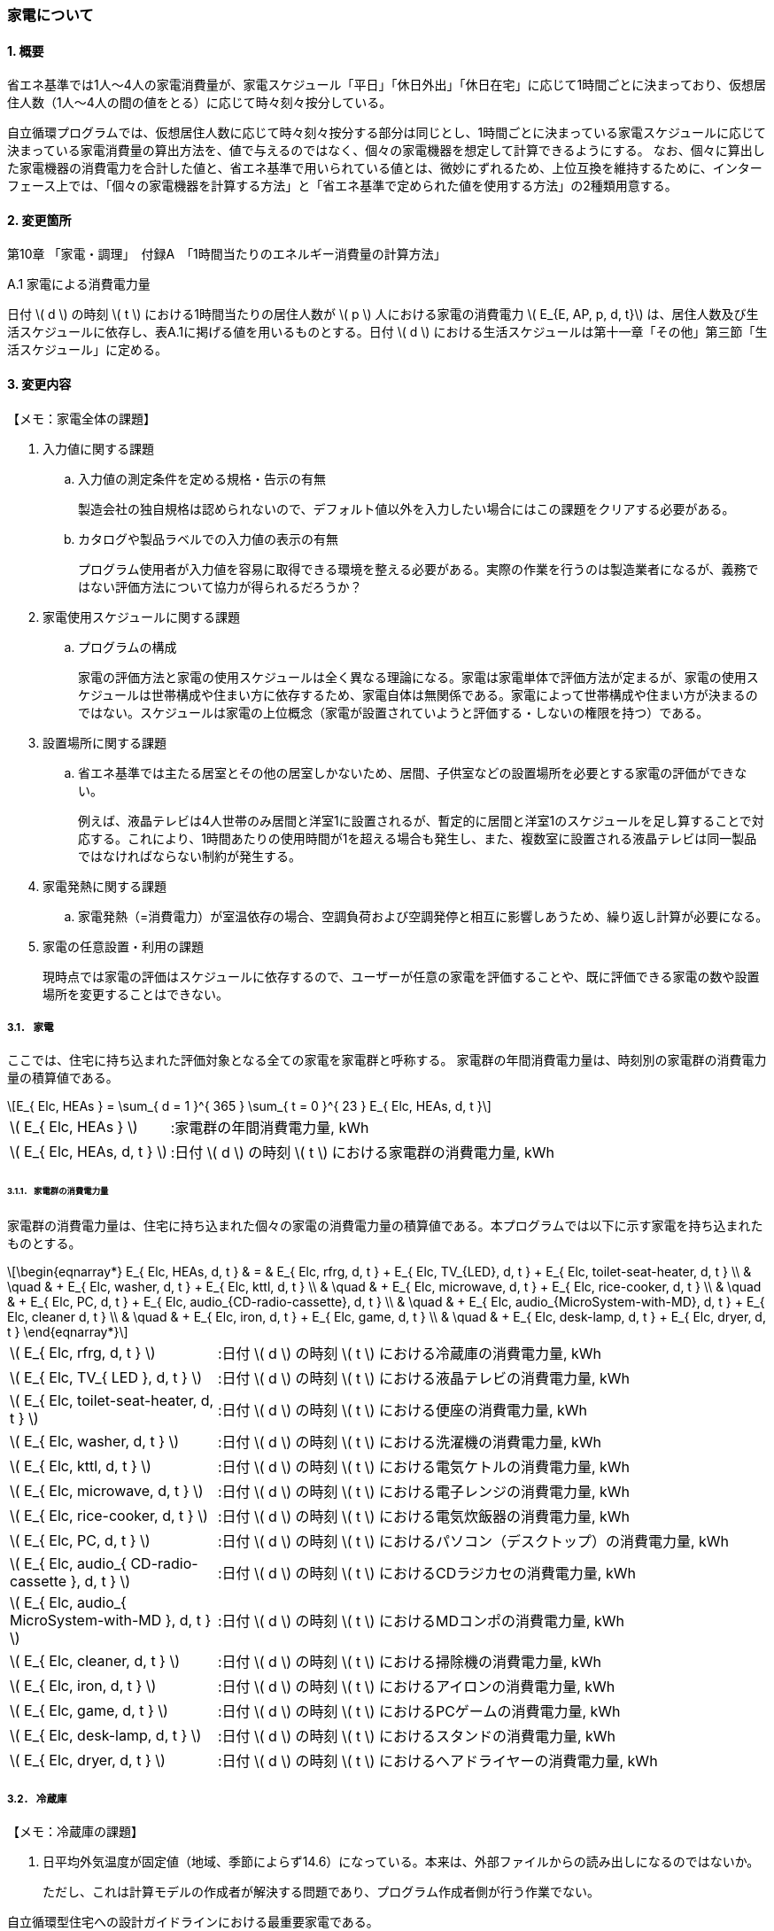 :stem: latexmath

=== 家電について

==== 1. 概要

省エネ基準では1人～4人の家電消費量が、家電スケジュール「平日」「休日外出」「休日在宅」に応じて1時間ごとに決まっており、仮想居住人数（1人～4人の間の値をとる）に応じて時々刻々按分している。

自立循環プログラムでは、仮想居住人数に応じて時々刻々按分する部分は同じとし、1時間ごとに決まっている家電スケジュールに応じて決まっている家電消費量の算出方法を、値で与えるのではなく、個々の家電機器を想定して計算できるようにする。
なお、個々に算出した家電機器の消費電力を合計した値と、省エネ基準で用いられている値とは、微妙にずれるため、上位互換を維持するために、インターフェース上では、「個々の家電機器を計算する方法」と「省エネ基準で定められた値を使用する方法」の2種類用意する。

==== 2. 変更箇所

第10章 「家電・調理」　付録A　「1時間当たりのエネルギー消費量の計算方法」

====

A.1 家電による消費電力量

日付 stem:[ d ] の時刻 stem:[ t ] における1時間当たりの居住人数が stem:[ p ] 人における家電の消費電力 stem:[ E_{E, AP, p, d, t}] は、居住人数及び生活スケジュールに依存し、表A.1に掲げる値を用いるものとする。日付 stem:[ d ] における生活スケジュールは第十一章「その他」第三節「生活スケジュール」に定める。

====



<<<
==== 3. 変更内容

====

【メモ：家電全体の課題】

. 入力値に関する課題

.. 入力値の測定条件を定める規格・告示の有無
+
製造会社の独自規格は認められないので、デフォルト値以外を入力したい場合にはこの課題をクリアする必要がある。

.. カタログや製品ラベルでの入力値の表示の有無
+
プログラム使用者が入力値を容易に取得できる環境を整える必要がある。実際の作業を行うのは製造業者になるが、義務ではない評価方法について協力が得られるだろうか？

. 家電使用スケジュールに関する課題

.. プログラムの構成
+
家電の評価方法と家電の使用スケジュールは全く異なる理論になる。家電は家電単体で評価方法が定まるが、家電の使用スケジュールは世帯構成や住まい方に依存するため、家電自体は無関係である。家電によって世帯構成や住まい方が決まるのではない。スケジュールは家電の上位概念（家電が設置されていようと評価する・しないの権限を持つ）である。

. 設置場所に関する課題 

.. 省エネ基準では主たる居室とその他の居室しかないため、居間、子供室などの設置場所を必要とする家電の評価ができない。
+
例えば、液晶テレビは4人世帯のみ居間と洋室1に設置されるが、暫定的に居間と洋室1のスケジュールを足し算することで対応する。これにより、1時間あたりの使用時間が1を超える場合も発生し、また、複数室に設置される液晶テレビは同一製品ではなければならない制約が発生する。


. 家電発熱に関する課題

.. 家電発熱（=消費電力）が室温依存の場合、空調負荷および空調発停と相互に影響しあうため、繰り返し計算が必要になる。

. 家電の任意設置・利用の課題
+
現時点では家電の評価はスケジュールに依存するので、ユーザーが任意の家電を評価することや、既に評価できる家電の数や設置場所を変更することはできない。


====



===== 3.1． 家電
ここでは、住宅に持ち込まれた評価対象となる全ての家電を家電群と呼称する。
家電群の年間消費電力量は、時刻別の家電群の消費電力量の積算値である。

[stem]
++++
E_{ Elc, HEAs } = 
\sum_{ d = 1 }^{ 365 } \sum_{ t = 0 }^{ 23 } E_{ Elc, HEAs, d, t }

++++

[cols="<.<3,<.<8", frame=none, grid=none, stripes=none]
|===

|stem:[ E_{ Elc, HEAs } ]
|:家電群の年間消費電力量, kWh

|stem:[ E_{ Elc, HEAs, d, t } ]
|:日付 stem:[ d ] の時刻 stem:[ t ] における家電群の消費電力量, kWh

|===



====== 3.1.1． 家電群の消費電力量

家電群の消費電力量は、住宅に持ち込まれた個々の家電の消費電力量の積算値である。本プログラムでは以下に示す家電を持ち込まれたものとする。


[stem]
++++
\begin{eqnarray*}
E_{ Elc, HEAs, d, t } 
& = & E_{ Elc, rfrg, d, t } + E_{ Elc, TV_{LED}, d, t } + E_{ Elc, toilet-seat-heater, d, t } \\ 
& \quad & + E_{ Elc, washer, d, t } + E_{ Elc, kttl, d, t } \\
& \quad & + E_{ Elc, microwave, d, t } +  E_{ Elc, rice-cooker, d, t } \\
& \quad & + E_{ Elc, PC, d, t } +  E_{ Elc, audio_{CD-radio-cassette}, d, t } \\
& \quad & + E_{ Elc, audio_{MicroSystem-with-MD}, d, t } +  E_{ Elc, cleaner d, t } \\
& \quad & + E_{ Elc, iron, d, t } +  E_{ Elc, game, d, t } \\
& \quad & + E_{ Elc, desk-lamp, d, t } +  E_{ Elc, dryer, d, t }
\end{eqnarray*}
++++

[cols="<.<3,<.<8", frame=none, grid=none, stripes=none]
|===

|stem:[ E_{ Elc, rfrg, d, t } ]
|:日付 stem:[ d ] の時刻 stem:[ t ] における冷蔵庫の消費電力量, kWh

|stem:[ E_{ Elc, TV_{ LED }, d, t } ]
|:日付 stem:[ d ] の時刻 stem:[ t ] における液晶テレビの消費電力量, kWh 

|stem:[ E_{ Elc, toilet-seat-heater, d, t } ]
|:日付 stem:[ d ] の時刻 stem:[ t ] における便座の消費電力量, kWh

|stem:[ E_{ Elc, washer, d, t } ]
|:日付 stem:[ d ] の時刻 stem:[ t ] における洗濯機の消費電力量, kWh 

|stem:[ E_{ Elc, kttl, d, t } ]
|:日付 stem:[ d ] の時刻 stem:[ t ] における電気ケトルの消費電力量, kWh 

|stem:[ E_{ Elc, microwave, d, t } ]
|:日付 stem:[ d ] の時刻 stem:[ t ] における電子レンジの消費電力量, kWh 

|stem:[ E_{ Elc, rice-cooker, d, t } ]
|:日付 stem:[ d ] の時刻 stem:[ t ] における電気炊飯器の消費電力量, kWh 

|stem:[ E_{ Elc, PC, d, t } ]
|:日付 stem:[ d ] の時刻 stem:[ t ] におけるパソコン（デスクトップ）の消費電力量, kWh 

|stem:[ E_{ Elc, audio_{ CD-radio-cassette }, d, t } ]
|:日付 stem:[ d ] の時刻 stem:[ t ] におけるCDラジカセの消費電力量, kWh

|stem:[ E_{ Elc, audio_{ MicroSystem-with-MD }, d, t } ]
|:日付 stem:[ d ] の時刻 stem:[ t ] におけるMDコンポの消費電力量, kWh 

|stem:[ E_{ Elc, cleaner, d, t } ]
|:日付 stem:[ d ] の時刻 stem:[ t ] における掃除機の消費電力量, kWh 

|stem:[ E_{ Elc, iron, d, t } ]
|:日付 stem:[ d ] の時刻 stem:[ t ] におけるアイロンの消費電力量, kWh 

|stem:[ E_{ Elc, game, d, t } ]
|:日付 stem:[ d ] の時刻 stem:[ t ] におけるPCゲームの消費電力量, kWh 

|stem:[ E_{ Elc, desk-lamp, d, t } ]
|:日付 stem:[ d ] の時刻 stem:[ t ] におけるスタンドの消費電力量, kWh 

|stem:[ E_{ Elc, dryer, d, t } ]
|:日付 stem:[ d ] の時刻 stem:[ t ] におけるヘアドライヤーの消費電力量, kWh 

|===



<<<
===== 3.2． 冷蔵庫

====

【メモ：冷蔵庫の課題】

. 日平均外気温度が固定値（地域、季節によらず14.6）になっている。本来は、外部ファイルからの読み出しになるのではないか。
+
ただし、これは計算モデルの作成者が解決する問題であり、プログラム作成者側が行う作業でない。

====

自立循環型住宅への設計ガイドラインにおける最重要家電である。 + 
ユーザー入力項目と入力条件を以下に示す。

.冷蔵庫のユーザー入力
[cols="^.^1,<.^5,^.^2,<.^3,^.^2,^.^1,^.^2", stripes=hover]
|===

^h|識別子
^h|項目（値の根拠）
^h|入力値の種別
^h|値
^h|初期値
^h|単位
^h|入力条件


|C1
|年間消費電力量の入力の有無
|選択肢
|1)入力しない +
2)入力する
|1)
|無
|常に

|V1
|年間消費電力量（JIS C 9801）
|値
|小数（？位まで）
|330.0
|kWh
|C1=2の場合

|C2
|JIS C 9801の制定・改正年
|選択肢
|1)1999 + 
2)2006 + 
3)2016
|2)
|無
|C1=2の場合

|===

また、プログラムの入力項目を以下に示す。

.冷蔵庫の入力パラメータ
[cols="<3,<4,^1,>1,^1,^2", stripes=hover]
|===

^h|変数名
^h|説明
^h|変数の型
^h|初期値
^h|単位
^h|ユーザー入力の可否

|stem:[P_{ Elc, dfrst, rtd }]
|除霜用電熱装置の定格消費電力
|float
|150
|W
|否

|stem:[C_{ dfrst }]
|除霜用電熱装置の消費電力量の評価係数
|float
|0.9
|-
|否

|stem:[E_{ Elc, rfrg, annual, JIS }]
|JISに準拠して測定された年間消費電力量
|float
|330.0
|kWh
|可

|stem:[JIS_{ year }]
|年間消費電力量の測定時に準拠したJIS規格の制定・改正年。 ただし、　stem:[ JIS_{ year } \in \{ 1999, 2006, 2016 \}]
|Int
|2006
|年
|可

|===


====== 3.2.1. 時刻別消費電力量

冷蔵庫の動作は「稼働」および「除霜」とする。 +
稼働は「冷却運転」および「休止状態」を想定し、除霜が行われていない時間は、常にこの状態であるとする。

除霜が行われる時間帯は0時および23時の計2時間とする。
除霜用電熱装置の定格消費電力は 150 W とする。

[stem]
++++
E_{ Elc, rfrg, d, t } = 
\begin{cases}
P_{ Elc, dfrst, rtd } \times C_{ dfrst } \times 1  \times 10^{ -3 } & (t = 0, 23) \\
P_{ Elc, rfrg, oprt, ave, d } \times 1 \times 10^{ -3 } & (\mbox{ それ以外 })
\end{cases}
++++

[cols="<.<3,<.<8", frame=none, grid=none, stripes=none]
|===

|stem:[ E_{ Elc, rfrg, d, t } ]
|：日付 stem:[ d ] の時刻 stem:[ t ] における消費電力量, kWh/h

|stem:[ P_{ Elc, dfrst, rtd } ]
|：除霜用電熱装置の定格消費電力( = 150 ),W

|stem:[ C_{ dfrst } ]
|：除霜用電熱装置の消費電力量の評価係数( = 0.9 ),-

|1
|：1時間(消費電力を消費電力量に換算するための数値),h

|stem:[ P_{ Elc, rfrg, oprt, ave, d } ]
|：日付 stem:[d] における稼働時の日平均消費電力,W

|===


====== 3.2.2. 稼働時の日平均消費電力

[stem]
++++
P_{ Elc, rfrg, oprt, ave, d} = 
\frac
{ E_{ Elc, rfrg, est, d } }
{ t_{ rfrg, oprt } } 
++++

[stem]
++++
\begin{eqnarray*}
E_{ Elc, rfrg, est, d } 
& = & 
[
(3.283 \times 10^{ -3 } - 2.0 \times 10^{ -6 } \times E_{ Elc, rfrg, annual } ) 
\times ( \theta_{ amb, ave, d}^2 - 30 \times \theta_{ amb, ave, d } ) \\
& \quad & + 1.85 \times 10^{ -3 } \times E_{ Elc, rfrg, annual} \\
& \quad & + 1.329
]
\times 10^3
\end{eqnarray*}
++++

[cols="<.<3,<.<8", frame=none, grid=none, stripes=none]
|===

|stem:[ E_{ Elc, rfrg, est, d } ]
|：日付 stem:[d] における推定日積算消費電力量,kWh

|stem:[ t_{ rfrg, oprt } ]
|：1日当たりの稼働時間数( = 22 ),h

|stem:[ E_{ Elc, rfrg, annual } ]
|：年間消費電力量,kWh

|stem:[ \theta_{ amb, ave, d } ]
|：日付 stem:[d] における冷蔵庫の周辺空気の日平均温度,℃

|===



====== 3.2.3. 冷蔵庫の周辺空気の日平均温度

冷蔵庫の周辺空気の日平均温度は、建築研究所実証実験棟101号室における冷蔵庫の周辺空気の日平均温度と日平均外気温度の実測値の回帰式により求める。

ただし、本計算においては日平均外気温度は地域、季節によらず14.6℃の固定とする。

[stem]
++++
\theta_{ amb, ave, d } = 
0.4142 \times \theta_{ oa, ave, d } + 15.47
++++

[cols="<.<3,<.<8", frame=none, grid=none, stripes=none]
|===

|stem:[ \theta_{ oa, ave, d } ]
|：日付 stem:[d] における日平均外気温度（地域、季節によらず14.6）,℃

|===


====== 3.2.3. 年間消費電力量

冷蔵庫の年間消費電力量は、製品の性能を試験した際のJIS規格の制定・改正年により求め方が異なる。

[stem]
++++
E_{ Elc, rfrg, annual } = 
\begin{cases}
E_{  Elc, rfrg, annual, JIS } & (JIS_{ year } = 1999)　\\
\frac{ E_{ Elc, rfrg, annual, JIS } }{ 3.48 } & (JIS_{ year } = 2006)　\\
\frac{ E_{  Elc, rfrg, annual, JIS } }{ 3.48 }  \times 0.2891 & (JIS_{ yaer } = 2015)
\end{cases}
++++

[cols="<.<3,<.<8", frame=none, grid=none, stripes=none]
|===

|stem:[ E_{ Elc, rfrg, annual, JIS } ]
|：JIS C 9801に準拠して測定された年間消費電力量,kWh

|stem:[ JIS_{ year } ]
|：年間消費電力量の測定時に準拠したJIS C 9801の制定・改正年,年


|===



<<<
===== 3.3． 液晶テレビ

====

【メモ：液晶テレビの課題】

. 設置場所による評価は行えない。
+
現状は、複数室の使用時間を合算することとする。設置場所を評価できる計算モデルはあるのだろうか。

. 複数台の評価時は同一機種しか評価できない。
+
液晶テレビの計算モデルに世帯構成、カレンダー、間取り、使用者等の情報から使用スケジュールを自動生成する機能があり内部発熱を外部に渡せる機能があれば、液晶テレビ単体での評価は可能だが本評価方法では家電モデルはその機能を持たないことを前提としている。

. 動作別の消費電力に世帯人数の補正項の必要性が不明である。
+
液晶テレビの消費電力は視聴者数依存しないはずである。また、動作モードが視聴と待機の2つしかなくON・OFF関係から、視聴時間の電力が増えれば待機時間の電力は減るのではないか（世帯人数の補正項が動作時間に基づく場合）。

. ユーザー入力値の根拠が不明
+
計算モデル作成者に確認する。

====

自立循環型住宅への設計ガイドラインにおける最重要家電である。 + 
ユーザー入力項目と入力条件を以下に示す。

[cols="^.^1,<.^5,^.^2,<.^3,^.^2,^.^1,^.^2", stripes=hover]
|===

^h|識別子
^h|項目（値の根拠）
^h|入力値の種別
^h|値
^h|初期値
^h|単位
^h|入力条件

|C1
|定格消費電力の入力の有無
|選択肢
|1)入力しない +
2)入力する
|1)
|無
|常に

|V1
|稼働時の定格消費電力（不明。恐らく link:https://www.enecho.meti.go.jp/category/saving_and_new/saving/enterprise/equipment/pdf/04_tv.pdf[平成３１年３月２９日経済産業省告示第６８号] ではないか。）
|値
|小数（？位まで）
|125.0
|W
|C1=2の場合

|V2
|待機時の定格消費電力（不明。恐らく link:https://www.enecho.meti.go.jp/category/saving_and_new/saving/enterprise/equipment/pdf/04_tv.pdf[平成３１年３月２９日経済産業省告示第６８号] ではないか。
|値
|小数（？位まで）
|0.15
|W
|C1=2の場合

|===

また、プログラムの入力項目を以下に示す。

.液晶テレビの入力パラメータ
[cols="<3,<4,^1,>1,^1,^2", stripes=hover]
|===

^h|変数名
^h|説明
^h|変数の型
^h|初期値
^h|単位
^h|ユーザー入力の可否

|stem:[P_{ Elc, TV_{ LED }, view, rtd }]
|稼働時の定格消費電力
|float
|125
|W
|可

|stem:[P_{ Elc, TV_{ LED }, standby, rtd }]
|待機時の定格消費電力
|float
|0.15
|W
|可

|stem:[t_{ TV_{ LED }, view, d, t }]
|1年間の全時間の視聴時間
|要素数が8760のflaot型配列
|4人世帯のスケジュール
|h
|否

|stem:[t_{ TV_{ LED }, standby, d, t }]
|1年間の全時間の待機時間
|要素数が8760のflaot型配列
|4人世帯のスケジュール
|W
|否

|stem:[NumberOfPeople]
|世帯人数
|Int
|4
|人
|否

|===

====== 3.3.1. 時刻別消費電力量

液晶テレビの動作は「待機」および「視聴」とする。

[stem]
++++
E_{ Elc, TV_{ LED }, d, t } = ( P_{ Elc, TV_{ LED }, standby } \times t_{ TV_{ LED }, standby, d, t } + P_{ Elc, TV_{ LED }, view } \times t_{ TV_{ LED }, view, d, t }  ) \times 10^{ -3 }
++++


[cols="<.<3,<.<8", frame=none, grid=none, stripes=none]
|===

|stem:[ E_{ Elc, TV_{ LED }, d, t } ] 
|：日付 stem:[ d ] の時刻 stem:[ t ] における消費電力量,kWh

|stem:[ P_{ Elc, TV_{ LED }, standby } ] 
|：待機時の消費電力,W

|stem:[ t_{ TV_{ LED }, standby, d, t } ] 
|：日付 stem:[ d ] の時刻 stem:[ t ] における待機時間,h

|stem:[ P_{ Elc, TV_{ LED }, view } ] 
|：視聴時の消費電力,W

|stem:[ t_{ TV_{ LED }, view, d, t } ] 
|：日付 stem:[ d ] の時刻 stem:[ t ] における視聴時間,h

|stem:[ 10^{ -3 } ]
|：単位換算,Wh -> kWh

|===


====== 3.3.2. 動作別の消費電力

====== 3.3.2.1. 待機時の消費電力

待機とは視聴していない状態である。 +
待機時の消費電力は、製品カタログに記載されている定格待機時消費電力を世帯人数で補正した値とする。

[stem]
++++
P_{ Elc, TV_{ LED }, standby } =
\begin{cases}
P_{ Elc, TV_{ LED }, standby, rtd }  & ( \mbox{ 4人世帯 } ) \\
P_{ Elc, TV_{ LED }, standby, rtd }  \times \frac{ 3 }{ 3 } & ( \mbox{ 3人世帯 } ) \\
P_{ Elc, TV_{ LED }, standby, rtd }  \times \frac{ 2 }{ 3 } & ( \mbox{ 2人世帯 } ) \\
P_{ Elc, TV_{ LED }, standby, rtd }  \times \frac{ 1 }{ 3 } & ( \mbox{ 1人世帯 } )
\end{cases}
++++

====
link:https://github.com/jjj-design/jjj_logic_specification/blob/master/%E5%8F%82%E8%80%83%EF%BC%9A%E7%9C%81%E3%82%A8%E3%83%8D%E5%9F%BA%E6%BA%96%E5%8F%82%E8%80%83%E8%B3%87%E6%96%99_%E5%AE%B6%E9%9B%BB%E3%83%BB%E8%AA%BF%E7%90%86.docx[省エネ基準参考資料_家電・調理.docx] は3人世帯はないので、仮に数式を追加している。
====



[cols="<.<3,<.<8", frame=none, grid=none, stripes=none]
|===

|stem:[ P_{ Elc, TV_{ LED }, standby, rtd } ] 
|：待機時の定格消費電力,W

|===


====== 3.3.2.2. 視聴時の消費電力

視聴とは液晶テレビが映像を出力している状態である。

[stem]
++++
P_{ Elc, TV_{ LED }, view } =
\begin{cases}
0.8579 \times P_{ Elc, TV_{ LED }, view, rtd }  & ( \mbox{ 4人世帯 } ) \\
0.8579 \times P_{ Elc, TV_{ LED }, view, rtd }  \times \frac{ 3 }{ 3 } & ( \mbox{ 3人世帯 } ) \\
0.8579 \times P_{ Elc, TV_{ LED }, view, rtd }  \times \frac{ 2 }{ 3 } & ( \mbox{ 2人世帯 } ) \\
0.8579 \times P_{ Elc, TV_{ LED }, view, rtd }  \times \frac{ 1 }{ 3 } & ( \mbox{ 1人世帯 } )
\end{cases}
++++

====
link:https://github.com/jjj-design/jjj_logic_specification/blob/master/%E5%8F%82%E8%80%83%EF%BC%9A%E7%9C%81%E3%82%A8%E3%83%8D%E5%9F%BA%E6%BA%96%E5%8F%82%E8%80%83%E8%B3%87%E6%96%99_%E5%AE%B6%E9%9B%BB%E3%83%BB%E8%AA%BF%E7%90%86.docx[省エネ基準参考資料_家電・調理.docx] は3人世帯はないので、仮に数式を追加している。
====

[cols="<.<3,<.<8", frame=none, grid=none, stripes=none]
|===

|stem:[ P_{ Elc, TV_{ LED }, view, rtd }] 
|：視聴時の定格消費電力,W

|===


====== 3.3.3. 時刻別の動作時間

====
【メモ】

link:https://github.com/jjj-design/jjj_logic_specification/blob/master/%E5%8F%82%E8%80%83%EF%BC%9A%E7%9C%81%E3%82%A8%E3%83%8D%E5%9F%BA%E6%BA%96%E5%8F%82%E8%80%83%E8%B3%87%E6%96%99_%E5%AE%B6%E9%9B%BB%E3%83%BB%E8%AA%BF%E7%90%86.docx[省エネ基準参考資料_家電・調理.docx] では、4人世帯は居間と洋室1にそれぞれテレビが設置されているが、合算値とする。

====

.4人世帯
[cols="^2,>1,>1,>1,>1,>1,>1", stripes=hover]
|===

.2+^.^h|時刻
2+^h|平日
2+^h|休日在宅
2+^h|休日外出

^h|待機
^h|視聴
^h|待機
^h|視聴
^h|待機
^h|視聴

| 0:00 -  1:00|       2|       0|       2|       0|       2|       0
| 1:00 -  2:00|       2|       0|       2|       0|       2|       0
| 2:00 -  3:00|       2|       0|       2|       0|       2|       0
| 3:00 -  4:00|       2|       0|       2|       0|       2|       0
| 4:00 -  5:00|       2|       0|       2|       0|       2|       0
| 5:00 -  6:00|       2|       0|       2|       0|       2|       0
| 6:00 -  7:00|       2|       0|       2|       0|       2|       0
| 7:00 -  8:00|       1|       1|       2|       0|       1|       1
| 8:00 -  9:00|       1|       1|       1|       1|       1|       1
| 9:00 - 10:00|       1|       1|       1|       1|       2|       0
|10:00 - 11:00|       2|       0|       1|       1|       2|       0
|11:00 - 12:00|       2|       0|       1|       1|       2|       0
|12:00 - 13:00|       1|       1|       1|       1|       2|       0
|13:00 - 14:00|       2|       0|       2|       0|       2|       0
|14:00 - 15:00|       2|       0|       2|       0|       2|       0
|15:00 - 16:00|       2|       0|       2|       0|       2|       0
|16:00 - 17:00|       2|       0|    0.25|    1.75|       2|       0
|17:00 - 18:00|       1|       1|       0|       2|       2|       0
|18:00 - 19:00|       0|       2|       0|       2|       2|       0
|19:00 - 20:00|       1|       1|       1|       1|       2|       0
|20:00 - 21:00|       1|       1|       1|       1|       0|       2
|21:00 - 22:00|       1|       1|       1|       1|    0.25|    1.75
|22:00 - 23:00|     1.5|     0.5|       1|       1|       2|       0
|23:00 -  0:00|       2|       0|       2|       0|       2|       0

|===


.3人世帯
[cols="^2,>1,>1,>1,>1,>1,>1", stripes=hover]
|===

.2+^.^h|時刻
2+^h|平日
2+^h|休日在宅
2+^h|休日外出

^h|待機
^h|視聴
^h|待機
^h|視聴
^h|待機
^h|視聴

| 0:00 -  1:00|       1|       0|       1|       0|       1|       0
| 1:00 -  2:00|       1|       0|       1|       0|       1|       0
| 2:00 -  3:00|       1|       0|       1|       0|       1|       0
| 3:00 -  4:00|       1|       0|       1|       0|       1|       0
| 4:00 -  5:00|       1|       0|       1|       0|       1|       0
| 5:00 -  6:00|       1|       0|       1|       0|       1|       0
| 6:00 -  7:00|       1|       0|       1|       0|       1|       0
| 7:00 -  8:00|       0|       1|       1|       0|       0|       1
| 8:00 -  9:00|       0|       1|       0|       1|       0|       1
| 9:00 - 10:00|       0|       1|       0|       1|       1|       0
|10:00 - 11:00|       1|       0|       0|       1|       1|       0
|11:00 - 12:00|       1|       0|       0|       1|       1|       0
|12:00 - 13:00|       0|       1|       0|       1|       1|       0
|13:00 - 14:00|       1|       0|       1|       0|       1|       0
|14:00 - 15:00|       1|       0|       1|       0|       1|       0
|15:00 - 16:00|       1|       0|       1|       0|       1|       0
|16:00 - 17:00|       1|       0|    0.25|    0.75|       1|       0
|17:00 - 18:00|       0|       1|       0|       1|       1|       0
|18:00 - 19:00|       0|       1|       0|       1|       1|       0
|19:00 - 20:00|       0|       1|       0|       1|       1|       0
|20:00 - 21:00|       0|       1|       0|       1|       0|       1
|21:00 - 22:00|       0|       1|       0|       1|       0|       1
|22:00 - 23:00|     0.5|     0.5|       0|       1|       1|       0
|23:00 -  0:00|       1|       0|       1|       0|       1|       0

|===

.2人世帯
[cols="^2,>1,>1,>1,>1,>1,>1", stripes=hover]
|===

.2+^.^h|時刻
2+^h|平日
2+^h|休日在宅
2+^h|休日外出

^h|待機
^h|視聴
^h|待機
^h|視聴
^h|待機
^h|視聴

| 0:00 -  1:00|       1|       0|       1|       0|       1|       0
| 1:00 -  2:00|       1|       0|       1|       0|       1|       0
| 2:00 -  3:00|       1|       0|       1|       0|       1|       0
| 3:00 -  4:00|       1|       0|       1|       0|       1|       0
| 4:00 -  5:00|       1|       0|       1|       0|       1|       0
| 5:00 -  6:00|       1|       0|       1|       0|       1|       0
| 6:00 -  7:00|       1|       0|       1|       0|       1|       0
| 7:00 -  8:00|       0|       1|       1|       0|       0|       1
| 8:00 -  9:00|       0|       1|       0|       1|       0|       1
| 9:00 - 10:00|       0|       1|       0|       1|       1|       0
|10:00 - 11:00|       1|       0|       0|       1|       1|       0
|11:00 - 12:00|       1|       0|       0|       1|       1|       0
|12:00 - 13:00|       0|       1|       0|       1|       1|       0
|13:00 - 14:00|       1|       0|       1|       0|       1|       0
|14:00 - 15:00|       1|       0|       1|       0|       1|       0
|15:00 - 16:00|       1|       0|       1|       0|       1|       0
|16:00 - 17:00|       1|       0|    0.25|    0.75|       1|       0
|17:00 - 18:00|       0|       1|       0|       1|       1|       0
|18:00 - 19:00|       0|       1|       0|       1|       1|       0
|19:00 - 20:00|       0|       1|       0|       1|       1|       0
|20:00 - 21:00|       0|       1|       0|       1|       0|       1
|21:00 - 22:00|       0|       1|       0|       1|       0|       1
|22:00 - 23:00|     0.5|     0.5|       0|       1|       1|       0
|23:00 -  0:00|       1|       0|       1|       0|       1|       0

|===

.1人世帯
[cols="^2,>1,>1,>1,>1,>1,>1", stripes=hover]
|===

.2+^.^h|時刻
2+^h|平日
2+^h|休日在宅
2+^h|休日外出

^h|待機
^h|視聴
^h|待機
^h|視聴
^h|待機
^h|視聴

| 0:00 -  1:00|       1|       0|       1|       0|       1|       0
| 1:00 -  2:00|       1|       0|       1|       0|       1|       0
| 2:00 -  3:00|       1|       0|       1|       0|       1|       0
| 3:00 -  4:00|       1|       0|       1|       0|       1|       0
| 4:00 -  5:00|       1|       0|       1|       0|       1|       0
| 5:00 -  6:00|       1|       0|       1|       0|       1|       0
| 6:00 -  7:00|       1|       0|       1|       0|       1|       0
| 7:00 -  8:00|       0|       1|       0|       1|       0|       1
| 8:00 -  9:00|       0|       1|       0|       1|       0|       1
| 9:00 - 10:00|       0|       1|       0|       1|       1|       0
|10:00 - 11:00|       1|       0|       1|       0|       1|       0
|11:00 - 12:00|       1|       0|       1|       0|       1|       0
|12:00 - 13:00|       0|       1|       0|       1|       1|       0
|13:00 - 14:00|       1|       0|       1|       0|       1|       0
|14:00 - 15:00|       1|       0|       1|       0|       1|       0
|15:00 - 16:00|       1|       0|       1|       0|       1|       0
|16:00 - 17:00|       1|       0|       1|       0|       1|       0
|17:00 - 18:00|       0|       1|       0|       1|       1|       0
|18:00 - 19:00|       0|       1|       0|       1|       1|       0
|19:00 - 20:00|       0|       1|       0|       1|       1|       0
|20:00 - 21:00|       0|       1|       0|       1|       0|       1
|21:00 - 22:00|       0|       1|       0|       1|       0|       1
|22:00 - 23:00|     0.5|     0.5|     0.5|     0.5|       1|       0
|23:00 -  0:00|       1|       0|       1|       0|       1|       0

|===



<<<
===== 3.4． 便座

====

【メモ：便座の課題】

. 温水暖房便座の評価方法がない。
+
当面は [.line-through]#温水# 暖房便座として評価する。温水洗浄機能の分、危険側の評価になる。

. 日平均外気温度が固定値（地域、季節によらず11.23）になっている。本来は、外部ファイルからの読み出しになるのではないか。一方、冷蔵庫は14.6℃なので、その違いの理由も明確にする必要があるのかもしれない。
+
ただし、これは計算モデルの作成者が解決する問題であり、プログラム作成者側が行う作業でない。

. 暖房スケジュールが全て1
+
冷蔵庫の様にスケジュールは不要でないか？

====

自立循環型住宅への設計ガイドラインにおける最重要家電は「”温水”暖房便座」であるあが、ここで扱う便座は「暖房便座」である。 + 

ただし、温水暖房便座も当面はこの評価方法を適用する。
また、入力値は根拠がないので当面はユーザー入力は許可せず、
link:https://github.com/jjj-design/jjj_logic_specification/blob/master/%E5%8F%82%E8%80%83%EF%BC%9A%E7%9C%81%E3%82%A8%E3%83%8D%E5%9F%BA%E6%BA%96%E5%8F%82%E8%80%83%E8%B3%87%E6%96%99_%E5%AE%B6%E9%9B%BB%E3%83%BB%E8%AA%BF%E7%90%86.docx[省エネ基準参考資料_家電・調理.docx]
のデフォルト値で計算する。

// 以下は入力値の根拠が確定するまで、無効とする。

////
ユーザー入力項目と入力条件を以下に示す。

[cols="^.^1,<.^5,^.^2,<.^3,^.^2,^.^1,^.^2", stripes=hover]
|===

^h|識別子
^h|項目
^h|入力値の種別
^h|値
^h|初期値
^h|単位
^h|表示条件


|C1
|定格消費電力の入力の有無（測定条件：https://www.enecho.meti.go.jp/category/saving_and_new/saving/summary/pdf/top_runner/16toprunner_denkibenza.pdf）
|選択肢
|1)入力しない +
2)入力する
|1)
|無
|常に表示

|V1
|定格消費電力
|値
|小数（？位まで）
|45
|W
|C1=2

|===
////


また、プログラムの入力項目を以下に示す。

.便座の入力パラメータ
[cols="<3,<4,^1,>1,^1,^2", stripes=hover]
|===

^h|変数名
^h|説明
^h|変数の型
^h|初期値
^h|単位
^h|ユーザー入力の可否

|stem:[P_{ Elc, toilet-seat-heater, rtd }]
|暖房時の定格消費電力
|float
|45
|W
|否

|stem:[\theta_{ ave, d}]
|平均外気温度
|float
|11.23
|℃
|否

|stem:[t_{ toilet-sheat-heater, d, t }]
|1年間の全時間の暖房時間
|要素数が8760のflaot型配列
|4人世帯のスケジュール
|h
|否

|===

====== 3.4.1. 時刻別消費電力量

便座の動作は「暖房」とする。

[stem]
++++
E_{ Elc, toilet-seat-heater, d, t } =  P_{ Elc, toilet-seat-heater } \times t_{ toilet-seat-heater, d, t } \times 10^{ -3 }
++++


[cols="<.<3,<.<8", frame=none, grid=none, stripes=none]
|===

|stem:[ E_{ Elc, toilet-seat-heater, d, t } ] 
|：日付 stem:[ d ] の時刻 stem:[ t ] における消費電力量,kWh

|stem:[ P_{ Elc, toilet-seat-heater } ] 
|：便座暖房時の消費電力,W

|stem:[ t_{ toilet-seat-heater, d, t } ] 
|：日付 stem:[ d ] の時刻 stem:[ t ] における便座暖房時間,h

|stem:[ 10^{ -3 } ]
|：単位換算,Wh -> kWh

|===


====== 3.4.2. 動作別の消費電力

====== 3.4.2.1. 便座暖房時の消費電力

暖房とは便座を加熱している状態である。 

ただし、本計算においては日平均外気温度は地域、季節によらず11.23℃の固定とする。

[stem]
++++
P_{ Elc, toilet-seat-heater } = \frac{ E_{ Elc, toilet-seat-heater, d } }{ 24 \times 1 }　
++++

[stem]
++++
E_{ Elc, toilet-seat-heater, d } = -20.01 \times \theta_{ toilet, ave, d } + 922.4 \times \frac{ P_{ Elc, toilet-seat-heater, rtd } }{ 45 }
++++

[stem]
++++
\theta_{ toilet, ave, d } = 0.4984 \times \theta_{ oa, ave, d } + 13.427
++++


[cols="<.<3,<.<8", frame=none, grid=none, stripes=none]
|===

|stem:[ E_{ Elc, toilet-seat-heater, d } ] 
|：日付 stem:[ d ] における便座暖房時の消費電力量,Wh

|stem:[ \theta_{ toilet, ave, d } ] 
|：日付 stem:[ d ] における便所の平均温度,℃

|stem:[ P_{ Elc, toilet-seat-heater, rtd } ] 
|：便座暖房時の定格消費電力,W

|stem:[ \theta_{ oa, ave, d } ] 
|：日付 stem:[ d ] における平均外気温度（ 地域、季節に依らず 11.23）,℃

|24
|：24時間（日積算電力量を時刻別電力量にに換算するための数値）,時/日

|1
|：1時間（消費電力量を消費電力に換算するための数値）,h

|===


====== 3.4.3. 時刻別の便座暖房時間

.4人世帯
[cols="^2,>1,>1,>1", stripes=hover]
|===

^h|時刻
^h|平日
^h|休日在宅
^h|休日外出

| 0:00 -  1:00|       1|       1|       1
| 1:00 -  2:00|       1|       1|       1
| 2:00 -  3:00|       1|       1|       1
| 3:00 -  4:00|       1|       1|       1
| 4:00 -  5:00|       1|       1|       1
| 5:00 -  6:00|       1|       1|       1
| 6:00 -  7:00|       1|       1|       1
| 7:00 -  8:00|       1|       1|       1
| 8:00 -  9:00|       1|       1|       1
| 9:00 - 10:00|       1|       1|       1
|10:00 - 11:00|       1|       1|       1
|11:00 - 12:00|       1|       1|       1
|12:00 - 13:00|       1|       1|       1
|13:00 - 14:00|       1|       1|       1
|14:00 - 15:00|       1|       1|       1
|15:00 - 16:00|       1|       1|       1
|16:00 - 17:00|       1|       1|       1
|17:00 - 18:00|       1|       1|       1
|18:00 - 19:00|       1|       1|       1
|19:00 - 20:00|       1|       1|       1
|20:00 - 21:00|       1|       1|       1
|21:00 - 22:00|       1|       1|       1
|22:00 - 23:00|       1|       1|       1
|23:00 -  0:00|       1|       1|       1

|===

.3人世帯
[cols="^2,>1,>1,>1", stripes=hover]
|===

^h|時刻
^h|平日
^h|休日在宅
^h|休日外出

| 0:00 -  1:00|       1|       1|       1
| 1:00 -  2:00|       1|       1|       1
| 2:00 -  3:00|       1|       1|       1
| 3:00 -  4:00|       1|       1|       1
| 4:00 -  5:00|       1|       1|       1
| 5:00 -  6:00|       1|       1|       1
| 6:00 -  7:00|       1|       1|       1
| 7:00 -  8:00|       1|       1|       1
| 8:00 -  9:00|       1|       1|       1
| 9:00 - 10:00|       1|       1|       1
|10:00 - 11:00|       1|       1|       1
|11:00 - 12:00|       1|       1|       1
|12:00 - 13:00|       1|       1|       1
|13:00 - 14:00|       1|       1|       1
|14:00 - 15:00|       1|       1|       1
|15:00 - 16:00|       1|       1|       1
|16:00 - 17:00|       1|       1|       1
|17:00 - 18:00|       1|       1|       1
|18:00 - 19:00|       1|       1|       1
|19:00 - 20:00|       1|       1|       1
|20:00 - 21:00|       1|       1|       1
|21:00 - 22:00|       1|       1|       1
|22:00 - 23:00|       1|       1|       1
|23:00 -  0:00|       1|       1|       1

|===

.2人世帯
[cols="^2,>1,>1,>1", stripes=hover]
|===

^h|時刻
^h|平日
^h|休日在宅
^h|休日外出

| 0:00 -  1:00|       1|       1|       1
| 1:00 -  2:00|       1|       1|       1
| 2:00 -  3:00|       1|       1|       1
| 3:00 -  4:00|       1|       1|       1
| 4:00 -  5:00|       1|       1|       1
| 5:00 -  6:00|       1|       1|       1
| 6:00 -  7:00|       1|       1|       1
| 7:00 -  8:00|       1|       1|       1
| 8:00 -  9:00|       1|       1|       1
| 9:00 - 10:00|       1|       1|       1
|10:00 - 11:00|       1|       1|       1
|11:00 - 12:00|       1|       1|       1
|12:00 - 13:00|       1|       1|       1
|13:00 - 14:00|       1|       1|       1
|14:00 - 15:00|       1|       1|       1
|15:00 - 16:00|       1|       1|       1
|16:00 - 17:00|       1|       1|       1
|17:00 - 18:00|       1|       1|       1
|18:00 - 19:00|       1|       1|       1
|19:00 - 20:00|       1|       1|       1
|20:00 - 21:00|       1|       1|       1
|21:00 - 22:00|       1|       1|       1
|22:00 - 23:00|       1|       1|       1
|23:00 -  0:00|       1|       1|       1

|===

.1人世帯
[cols="^2,>1,>1,>1", stripes=hover]
|===

^h|時刻
^h|平日
^h|休日在宅
^h|休日外出

| 0:00 -  1:00|       1|       1|       1
| 1:00 -  2:00|       1|       1|       1
| 2:00 -  3:00|       1|       1|       1
| 3:00 -  4:00|       1|       1|       1
| 4:00 -  5:00|       1|       1|       1
| 5:00 -  6:00|       1|       1|       1
| 6:00 -  7:00|       1|       1|       1
| 7:00 -  8:00|       1|       1|       1
| 8:00 -  9:00|       1|       1|       1
| 9:00 - 10:00|       1|       1|       1
|10:00 - 11:00|       1|       1|       1
|11:00 - 12:00|       1|       1|       1
|12:00 - 13:00|       1|       1|       1
|13:00 - 14:00|       1|       1|       1
|14:00 - 15:00|       1|       1|       1
|15:00 - 16:00|       1|       1|       1
|16:00 - 17:00|       1|       1|       1
|17:00 - 18:00|       1|       1|       1
|18:00 - 19:00|       1|       1|       1
|19:00 - 20:00|       1|       1|       1
|20:00 - 21:00|       1|       1|       1
|21:00 - 22:00|       1|       1|       1
|22:00 - 23:00|       1|       1|       1
|23:00 -  0:00|       1|       1|       1

|===



<<<
===== 3.5． 洗濯機

====

【メモ：洗濯機の課題】

. 複数台の評価時は同一機種しか評価できない。

====


自立循環型住宅への設計ガイドラインにおける最重要家電である。 + 
ユーザー入力項目と入力条件を以下に示す。


[cols="^.^1,<.^5,^.^2,<.^3,^.^2,^.^1,^.^2", stripes=hover]
|===

^h|識別子
^h|項目（値の根拠）
^h|入力値の種別
^h|値
^h|初期値
^h|単位
^h|表示条件


|C1
|標準コースの定格消費電力量の入力の有無
|選択肢
|1)入力しない +
2)入力する
|1)
|無
|常に表示

|V1
|標準コースの定格消費電力量（JIS C 9811）
|値
|小数（？位まで）
|51
|Wh
|C1=2

|===


また、プログラムの入力項目を以下に示す。

.洗濯機の入力パラメータ
[cols="<3,<4,^1,>1,^1,^2", stripes=hover]
|===

^h|変数名
^h|説明
^h|変数の型
^h|初期値
^h|単位
^h|ユーザー入力の可否

|stem:[E_{ Elc, washer, wash, rtd }]
|標準コースの選択の定格消費電力量
|float
|51
|Wh
|可

|stem:[tm_{ TV_{ LED }, view, d, t }]
|1年間の全時間の洗濯回数
|要素数が8760のflaot型配列
|4人世帯のスケジュール
|回
|否

|===

====== 3.5.1. 時刻別消費電力量

洗濯機の動作は「停止」および「洗濯」とする。 +
洗濯機の時刻別消費電力量は洗濯機の洗濯の消費電力量に洗濯回数を乗じて求める。

[stem]
++++
E_{ Elc, washer, d, t } =  E_{ Elc, washer, wash } \times tm_{ washer, wash, d, t } \times 10^{ -3 }
++++



[cols="<.<3,<.<8", frame=none, grid=none, stripes=none]
|===

|stem:[ E_{ Elc, washer, d, t } ] 
|：日付 stem:[ d ] の時刻 stem:[ t ] における消費電力量,kWh

|stem:[ E_{ Elc, washer, wash } ] 
|：1回の洗濯の消費電力量,Wh

|stem:[ tm_{ wahser, wash, d, t } ] 
|：日付 stem:[ d ] の時刻 stem:[ t ] における洗濯回数,回

|stem:[ 10^{ -3 } ]
|：単位換算,Wh -> kWh

|===


====== 3.5.2. 洗濯時の消費電力量

洗濯とは槽内にいれた洗濯物を洗濯している状態である。 

[stem]
++++
E_{ Elc, washer, wash } =　\min (0, 1.3503 \times E_{ Elc, washer, wash, rtd } - 42.848 )
++++

[cols="<.<3,<.<8", frame=none, grid=none, stripes=none]
|===

|stem:[ E_{ Elc, washer, wash, rtd } ] 
|：標準コースの洗濯の定格消費電力量,Wh

|===


====== 3.5.3. 時刻別の洗濯回数

.4人世帯
[cols="^2,>1,>1,>1", stripes=hover]
|===

^h|時刻
^h|平日
^h|休日在宅
^h|休日外出

| 0:00 -  1:00|       0|       0|       0
| 1:00 -  2:00|       0|       0|       0
| 2:00 -  3:00|       0|       0|       0
| 3:00 -  4:00|       0|       0|       0
| 4:00 -  5:00|       0|       0|       0
| 5:00 -  6:00|       0|       0|       0
| 6:00 -  7:00|       0|       0|       0
| 7:00 -  8:00|    0.33|       0|       1
| 8:00 -  9:00|    0.67|       1|       0
| 9:00 - 10:00|       0|       0|       0
|10:00 - 11:00|       0|       0|       0
|11:00 - 12:00|       0|       0|       0
|12:00 - 13:00|       0|       0|       0
|13:00 - 14:00|       0|       0|       0
|14:00 - 15:00|       0|       0|       0
|15:00 - 16:00|       0|       0|       0
|16:00 - 17:00|       0|       0|       0
|17:00 - 18:00|       0|       0|       0
|18:00 - 19:00|       0|       0|       0
|19:00 - 20:00|       0|       0|       0
|20:00 - 21:00|       0|       0|       0
|21:00 - 22:00|       0|       0|       0
|22:00 - 23:00|       0|       0|       0
|23:00 -  0:00|       0|       0|       0

|===

.3人世帯
[cols="^2,>1,>1,>1", stripes=hover]
|===

^h|時刻
^h|平日
^h|休日在宅
^h|休日外出

| 0:00 -  1:00|       0|       0|       0
| 1:00 -  2:00|       0|       0|       0
| 2:00 -  3:00|       0|       0|       0
| 3:00 -  4:00|       0|       0|       0
| 4:00 -  5:00|       0|       0|       0
| 5:00 -  6:00|       0|       0|       0
| 6:00 -  7:00|       0|       0|       0
| 7:00 -  8:00|    0.33|       0|       1
| 8:00 -  9:00|    0.67|       1|       0
| 9:00 - 10:00|       0|       0|       0
|10:00 - 11:00|       0|       0|       0
|11:00 - 12:00|       0|       0|       0
|12:00 - 13:00|       0|       0|       0
|13:00 - 14:00|       0|       0|       0
|14:00 - 15:00|       0|       0|       0
|15:00 - 16:00|       0|       0|       0
|16:00 - 17:00|       0|       0|       0
|17:00 - 18:00|       0|       0|       0
|18:00 - 19:00|       0|       0|       0
|19:00 - 20:00|       0|       0|       0
|20:00 - 21:00|       0|       0|       0
|21:00 - 22:00|       0|       0|       0
|22:00 - 23:00|       0|       0|       0
|23:00 -  0:00|       0|       0|       0

|===

.2人世帯
[cols="^2,>1,>1,>1", stripes=hover]
|===

^h|時刻
^h|平日
^h|休日在宅
^h|休日外出

| 0:00 -  1:00|       0|       0|       0
| 1:00 -  2:00|       0|       0|       0
| 2:00 -  3:00|       0|       0|       0
| 3:00 -  4:00|       0|       0|       0
| 4:00 -  5:00|       0|       0|       0
| 5:00 -  6:00|       0|       0|       0
| 6:00 -  7:00|       0|       0|       0
| 7:00 -  8:00|    0.33|       0|       1
| 8:00 -  9:00|    0.67|       1|       0
| 9:00 - 10:00|       0|       0|       0
|10:00 - 11:00|       0|       0|       0
|11:00 - 12:00|       0|       0|       0
|12:00 - 13:00|       0|       0|       0
|13:00 - 14:00|       0|       0|       0
|14:00 - 15:00|       0|       0|       0
|15:00 - 16:00|       0|       0|       0
|16:00 - 17:00|       0|       0|       0
|17:00 - 18:00|       0|       0|       0
|18:00 - 19:00|       0|       0|       0
|19:00 - 20:00|       0|       0|       0
|20:00 - 21:00|       0|       0|       0
|21:00 - 22:00|       0|       0|       0
|22:00 - 23:00|       0|       0|       0
|23:00 -  0:00|       0|       0|       0

|===

.1人世帯
[cols="^2,>1,>1,>1", stripes=hover]
|===

^h|時刻
^h|平日
^h|休日在宅
^h|休日外出

| 0:00 -  1:00|       0|       0|       0
| 1:00 -  2:00|       0|       0|       0
| 2:00 -  3:00|       0|       0|       0
| 3:00 -  4:00|       0|       0|       0
| 4:00 -  5:00|       0|       0|       0
| 5:00 -  6:00|       0|       0|       0
| 6:00 -  7:00|       0|       0|       0
| 7:00 -  8:00|    0.33|    0.33|       1
| 8:00 -  9:00|    0.67|    0.67|       0
| 9:00 - 10:00|       0|       0|       0
|10:00 - 11:00|       0|       0|       0
|11:00 - 12:00|       0|       0|       0
|12:00 - 13:00|       0|       0|       0
|13:00 - 14:00|       0|       0|       0
|14:00 - 15:00|       0|       0|       0
|15:00 - 16:00|       0|       0|       0
|16:00 - 17:00|       0|       0|       0
|17:00 - 18:00|       0|       0|       0
|18:00 - 19:00|       0|       0|       0
|19:00 - 20:00|       0|       0|       0
|20:00 - 21:00|       0|       0|       0
|21:00 - 22:00|       0|       0|       0
|22:00 - 23:00|       0|       0|       0
|23:00 -  0:00|       0|       0|       0

|===



<<<
===== 3.6． 電気ケトル

====

【メモ：電気ケトルの課題】

. 設置場所による評価は行えない。

. 複数台の評価時は同一機種しか評価できない。

. 製品の定格消費電力で評価する場合は、容量の多いモデルが不利（過大評価）になる。
+
電気ケトルの定格消費電力からの推定は、電気ケトルの容量によって正確に評価できなくなる恐れがある。
0.8、1.0、1.2Lタイプのものを同じ評価式では1.2Lが不利になる（人数補正はするが、ベースの消費電力は同じであるため）。 +
link:https://github.com/jjj-design/jjj_logic_specification/blob/master/%E5%8F%82%E8%80%83%EF%BC%9A%E7%9C%81%E3%82%A8%E3%83%8D%E5%9F%BA%E6%BA%96%E5%8F%82%E8%80%83%E8%B3%87%E6%96%99_%E5%AE%B6%E9%9B%BB%E3%83%BB%E8%AA%BF%E7%90%86.docx[省エネ基準参考資料_家電・調理.docx]
では、水（1.073882299 L）の沸き上げに必要な熱量から電気ケトルの消費電力量を行う方法も記載されているが、機器効率が必要になる。

. 人数補正の根拠が不明である。
+
link:https://github.com/jjj-design/jjj_logic_specification/blob/master/%E5%8F%82%E8%80%83%EF%BC%9A%E7%9C%81%E3%82%A8%E3%83%8D%E5%9F%BA%E6%BA%96%E5%8F%82%E8%80%83%E8%B3%87%E6%96%99_%E5%AE%B6%E9%9B%BB%E3%83%BB%E8%AA%BF%E7%90%86.docx[省エネ基準参考資料_家電・調理.docx]
では、1人世帯と2人世帯で補正項が追加されている。3人世帯と4人世帯は不明である。
====

自立循環型住宅への設計ガイドラインにおける重要家電である。 + 
ユーザー入力項目と入力条件を以下に示す。

[cols="^.^1,<.^5,^.^2,<.^3,^.^2,^.^1,^.^2", stripes=hover]
|===

^h|識別子
^h|項目（値の根拠）
^h|入力値の種別
^h|値
^h|初期値
^h|単位
^h|表示条件


|C1
|沸き上げの定格消費電力の入力の有無
|選択肢
|1)入力しない +
2)入力する
|1)
|無
|常に表示

|V1
|定格消費電力（不明。JIS C 9213　か？）
|値
|小数（？位まで）
|1160
|W
|C1=2

|===

また、プログラムの入力項目を以下に示す。

.電気ケトルの入力パラメータ
[cols="<3,<4,^1,>1,^1,^2", stripes=hover]
|===

^h|変数名
^h|説明
^h|変数の型
^h|初期値
^h|単位
^h|ユーザー入力の可否

|stem:[P_{ Elc, kttl, boil, rtd }]
|定格消費電力
|float
|125
|W
|可

|stem:[tm_{ toilet-sheat-heater, d, t }]
|1年間の全時間の沸上回数
|要素数が8760のflaot型配列
|4人世帯のスケジュール
|回
|否

|stem:[NumberOfPeople]
|世帯人数
|Int
|4
|人
|否

|===


====== 3.6.1. 時刻別消費電力量

電気ケトルの動作は「停止」および「沸き上げ」とする。 +
電気ケトルの時刻別消費電力量は電気ケトルの沸き上げの消費電力量に該当時刻の沸き上げ回数を乗じて求める。


[stem]
++++
E_{ Elc, kttl, d, t } =  
\begin{cases}
E_{ Elc, kttl, boil } \times tm_{ kttl, boil, d, t } \times 10^{ -3 } & (\mbox{ 4人世帯 }) \\
E_{ Elc, kttl, boil } \times tm_{ kttl, boil, d, t } \times 10^{ -3 } \times \frac{ 3 }{ 3 } & (\mbox{ 3人世帯 }) \\
E_{ Elc, kttl, boil } \times tm_{ kttl, boil, d, t } \times 10^{ -3 } \times \frac{ 2 }{ 3 } & (\mbox{ 2人世帯 }) \\
E_{ Elc, kttl, boil } \times tm_{ kttl, boil, d, t } \times 10^{ -3 } \times \frac{ 1 }{ 3 } & (\mbox{ 1人世帯 })
\end{cases}
++++

====
link:https://github.com/jjj-design/jjj_logic_specification/blob/master/%E5%8F%82%E8%80%83%EF%BC%9A%E7%9C%81%E3%82%A8%E3%83%8D%E5%9F%BA%E6%BA%96%E5%8F%82%E8%80%83%E8%B3%87%E6%96%99_%E5%AE%B6%E9%9B%BB%E3%83%BB%E8%AA%BF%E7%90%86.docx[省エネ基準参考資料_家電・調理.docx] には3人世帯はないので、仮に数式を追加している。
====

[cols="<.<3,<.<8", frame=none, grid=none, stripes=none]
|===

|stem:[ E_{ Elc, kttl, d, t } ]
|：日付 stem:[ d ] の時刻 stem:[ t ] における消費電力量,kWh

|stem:[ E_{ Elc, kttl, boil } ]
|：1回の沸き上げ消費電力量,Wh


|stem:[ tm_{ kttl, boil, d, t } ]
|：日付 stem:[ d ] の時刻 stem:[ t ] における沸き上げ回数,回

|stem:[ 10^{ -3 } ]
|：単位換算,Wh -> kWh

|===

====== 3.6.2. 沸き上げの消費電力量

[stem]
++++
E_{ Elc, kttl, boil } = P_{ Elc, kttl, boil, rtd } \times 0.1
++++

[cols="<.<3,<.<8", frame=none, grid=none, stripes=none]
|===

|stem:[ P_{ Elc, kttl, boil, rtd } ]
|：定格消費電力,W

|0.1
|：沸き上げ時間(1回の沸き上げ時間6分),h

|===

====== 3.6.3. 時刻別の沸き上げ回数

.4人世帯
[cols="^2,>1,>1,>1", stripes=hover]
|===

^h|時刻
^h|平日
^h|休日在宅
^h|休日外出

| 0:00 -  1:00|       0|       0|       0
| 1:00 -  2:00|       0|       0|       0
| 2:00 -  3:00|       0|       0|       0
| 3:00 -  4:00|       0|       0|       0
| 4:00 -  5:00|       0|       0|       0
| 5:00 -  6:00|       0|       0|       0
| 6:00 -  7:00|       1|       0|       0
| 7:00 -  8:00|       0|       1|       0
| 8:00 -  9:00|       0|       0|       1
| 9:00 - 10:00|       0|       0|       0
|10:00 - 11:00|       0|       0|       0
|11:00 - 12:00|       0|       0|       0
|12:00 - 13:00|       1|       1|       0
|13:00 - 14:00|       0|       0|       0
|14:00 - 15:00|       0|       0|       0
|15:00 - 16:00|       0|       0|       0
|16:00 - 17:00|       0|       1|       0
|17:00 - 18:00|       1|       0|       0
|18:00 - 19:00|       0|       0|       0
|19:00 - 20:00|       0|       0|       0
|20:00 - 21:00|       0|       0|       1
|21:00 - 22:00|       0|       0|       0
|22:00 - 23:00|       0|       0|       0
|23:00 -  0:00|       0|       0|       0

|===

.3人世帯
[cols="^2,>1,>1,>1", stripes=hover]
|===

^h|時刻
^h|平日
^h|休日在宅
^h|休日外出

| 0:00 -  1:00|       0|       0|       0
| 1:00 -  2:00|       0|       0|       0
| 2:00 -  3:00|       0|       0|       0
| 3:00 -  4:00|       0|       0|       0
| 4:00 -  5:00|       0|       0|       0
| 5:00 -  6:00|       0|       0|       0
| 6:00 -  7:00|       1|       0|       0
| 7:00 -  8:00|       0|       1|       0
| 8:00 -  9:00|       0|       0|       1
| 9:00 - 10:00|       0|       0|       0
|10:00 - 11:00|       0|       0|       0
|11:00 - 12:00|       0|       0|       0
|12:00 - 13:00|       1|       1|       0
|13:00 - 14:00|       0|       0|       0
|14:00 - 15:00|       0|       0|       0
|15:00 - 16:00|       0|       0|       0
|16:00 - 17:00|       0|       1|       0
|17:00 - 18:00|       1|       0|       0
|18:00 - 19:00|       0|       0|       0
|19:00 - 20:00|       0|       0|       0
|20:00 - 21:00|       0|       0|       1
|21:00 - 22:00|       0|       0|       0
|22:00 - 23:00|       0|       0|       0
|23:00 -  0:00|       0|       0|       0

|===

.2人世帯
[cols="^2,>1,>1,>1", stripes=hover]
|===

^h|時刻
^h|平日
^h|休日在宅
^h|休日外出

| 0:00 -  1:00|       0|       0|       0
| 1:00 -  2:00|       0|       0|       0
| 2:00 -  3:00|       0|       0|       0
| 3:00 -  4:00|       0|       0|       0
| 4:00 -  5:00|       0|       0|       0
| 5:00 -  6:00|       0|       0|       0
| 6:00 -  7:00|       1|       0|       0
| 7:00 -  8:00|       0|       1|       0
| 8:00 -  9:00|       0|       0|       1
| 9:00 - 10:00|       0|       0|       0
|10:00 - 11:00|       0|       0|       0
|11:00 - 12:00|       0|       0|       0
|12:00 - 13:00|       1|       1|       0
|13:00 - 14:00|       0|       0|       0
|14:00 - 15:00|       0|       0|       0
|15:00 - 16:00|       0|       0|       0
|16:00 - 17:00|       0|       1|       0
|17:00 - 18:00|       1|       0|       0
|18:00 - 19:00|       0|       0|       0
|19:00 - 20:00|       0|       0|       0
|20:00 - 21:00|       0|       0|       1
|21:00 - 22:00|       0|       0|       0
|22:00 - 23:00|       0|       0|       0
|23:00 -  0:00|       0|       0|       0

|===


.1人世帯
[cols="^2,>1,>1,>1", stripes=hover]
|===

^h|時刻
^h|平日
^h|休日在宅
^h|休日外出

| 0:00 -  1:00|       0|       0|       0
| 1:00 -  2:00|       0|       0|       0
| 2:00 -  3:00|       0|       0|       0
| 3:00 -  4:00|       0|       0|       0
| 4:00 -  5:00|       0|       0|       0
| 5:00 -  6:00|       0|       0|       0
| 6:00 -  7:00|       1|       1|       0
| 7:00 -  8:00|       0|       0|       0
| 8:00 -  9:00|       0|       0|       1
| 9:00 - 10:00|       0|       0|       0
|10:00 - 11:00|       0|       0|       0
|11:00 - 12:00|       0|       0|       0
|12:00 - 13:00|       1|       1|       0
|13:00 - 14:00|       0|       0|       0
|14:00 - 15:00|       0|       0|       0
|15:00 - 16:00|       0|       0|       0
|16:00 - 17:00|       0|       0|       0
|17:00 - 18:00|       1|       1|       0
|18:00 - 19:00|       0|       0|       0
|19:00 - 20:00|       0|       0|       0
|20:00 - 21:00|       0|       0|       1
|21:00 - 22:00|       0|       0|       0
|22:00 - 23:00|       0|       0|       0
|23:00 -  0:00|       0|       0|       0

|===



<<<
===== 3.7． 電子レンジ

====

【メモ：電子レンジの課題】

. 設置場所による評価は行えない。

. 複数台の評価時は同一機種しか評価できない。

====

最重要家電ではないため、デフォルト値で計算する。
よって、ユーザー入力項目と入力条件はなし。

////

[cols="^.^1,<.^5,^.^2,<.^3,^.^2,^.^1,^.^2", stripes=hover]
|===

^h|識別子
^h|項目
^h|入力値の種別
^h|値
^h|初期値
^h|単位
^h|表示条件


|C1
|調理の定格消費電力の入力の有無
|選択肢
|1)入力しない +
|1)
|無
|常に表示

|V1
|調理時の定格消費電力量
|値
|小数（？位まで）
|1450
|W
|表示しない

|===

////

また、プログラムの入力項目を以下に示す。

.電子レンジの入力パラメータ
[cols="<3,<4,^1,>1,^1,^2", stripes=hover]
|===

^h|変数名
^h|説明
^h|変数の型
^h|初期値
^h|単位
^h|ユーザー入力の可否

|stem:[P_{ Elc, microwave, cook, rtd }]
|調理時の定格消費電力
|float
|1450
|W
|可

|stem:[t_{ microwave, cook, d, t }]
|1年間の全時間の調理時間
|要素数が8760のfloat型配列　
|4人世帯のスケジュール
|h
|否

|===

====== 3.7.1. 時刻別消費電力量

電子レンジの動作は「停止」および「調理」とする。

電子レンジの時刻別消費電力量は電子レンジの調理の消費電力に該当時刻の調理時間を乗じて求める。

[stem]
++++
E_{ Elc, microwave, d, t } = P_{ Elc, microwave, cook } \times t_{ microwave, cook, d, t } \times 10^{ -3 }
++++

[cols="<.<3,<.<8", frame=none, grid=none, stripes=none]
|===

|stem:[ E_{ Elc, microwave, d, t } ]
|：日付 stem:[ d ] の時刻 stem:[ t ] における消費電力量,kWh

|stem:[ P_{ Elc, microwave, cook } ]
|：調理時の消費電力,W

|stem:[ t_{ microwave, cook, d, t } ]
|:日付 stem:[ d ] の時刻 stem:[ t ] における調理時間,h

|stem:[ 10^{ -3 } ]
|：単位換算,Wh -> kWh

|===

====== 3.7.2. 調理の消費電力量

調理とは庫内に入れた食品を加熱する行為である。

[stem]
++++
P_{ Elc, microwave, cook } = 0.9373 \times P_{ Elc, microwave, cook, rtd }
++++

[cols="<.<3,<.<8", frame=none, grid=none, stripes=none]
|===

|stem:[ P_{ Elc, microwave, cook, rtd } ]
|：調理時の定格消費電力,W

|===


====== 3.7.3. 時刻別の調理時間

.4人世帯
[cols="^2,>1,>1,>1", stripes=hover]
|===

^h|時刻
^h|平日
^h|休日在宅
^h|休日外出

| 0:00 -  1:00|       0|       0|       0
| 1:00 -  2:00|       0|       0|       0
| 2:00 -  3:00|       0|       0|       0
| 3:00 -  4:00|       0|       0|       0
| 4:00 -  5:00|       0|       0|       0
| 5:00 -  6:00|       0|       0|       0
| 6:00 -  7:00|    0.25|       0|       0
| 7:00 -  8:00|       0|       0|       0
| 8:00 -  9:00|       0|    0.25|    0.25
| 9:00 - 10:00|       0|       0|       0
|10:00 - 11:00|       0|       0|       0
|11:00 - 12:00|       0|       0|       0
|12:00 - 13:00|    0.25|    0.25|       0
|13:00 - 14:00|       0|       0|       0
|14:00 - 15:00|       0|       0|       0
|15:00 - 16:00|       0|       0|       0
|16:00 - 17:00|       0|       0|       0
|17:00 - 18:00|       0|    0.25|       0
|18:00 - 19:00|    0.25|       0|       0
|19:00 - 20:00|       0|       0|       0
|20:00 - 21:00|       0|       0|       0
|21:00 - 22:00|       0|       0|       0
|22:00 - 23:00|       0|       0|       0
|23:00 -  0:00|       0|       0|       0

|===


.3人世帯
[cols="^2,>1,>1,>1", stripes=hover]
|===

^h|時刻
^h|平日
^h|休日在宅
^h|休日外出

| 0:00 -  1:00|       0|       0|       0
| 1:00 -  2:00|       0|       0|       0
| 2:00 -  3:00|       0|       0|       0
| 3:00 -  4:00|       0|       0|       0
| 4:00 -  5:00|       0|       0|       0
| 5:00 -  6:00|       0|       0|       0
| 6:00 -  7:00|    0.25|       0|       0
| 7:00 -  8:00|       0|       0|       0
| 8:00 -  9:00|       0|    0.25|    0.25
| 9:00 - 10:00|       0|       0|       0
|10:00 - 11:00|       0|       0|       0
|11:00 - 12:00|       0|       0|       0
|12:00 - 13:00|    0.25|    0.25|       0
|13:00 - 14:00|       0|       0|       0
|14:00 - 15:00|       0|       0|       0
|15:00 - 16:00|       0|       0|       0
|16:00 - 17:00|       0|       0|       0
|17:00 - 18:00|       0|    0.25|       0
|18:00 - 19:00|    0.25|       0|       0
|19:00 - 20:00|       0|       0|       0
|20:00 - 21:00|       0|       0|       0
|21:00 - 22:00|       0|       0|       0
|22:00 - 23:00|       0|       0|       0
|23:00 -  0:00|       0|       0|       0

|===

.2人世帯
[cols="^2,>1,>1,>1", stripes=hover]
|===

^h|時刻
^h|平日
^h|休日在宅
^h|休日外出

| 0:00 -  1:00|       0|       0|       0
| 1:00 -  2:00|       0|       0|       0
| 2:00 -  3:00|       0|       0|       0
| 3:00 -  4:00|       0|       0|       0
| 4:00 -  5:00|       0|       0|       0
| 5:00 -  6:00|       0|       0|       0
| 6:00 -  7:00|    0.25|       0|       0
| 7:00 -  8:00|       0|       0|       0
| 8:00 -  9:00|       0|    0.25|    0.25
| 9:00 - 10:00|       0|       0|       0
|10:00 - 11:00|       0|       0|       0
|11:00 - 12:00|       0|       0|       0
|12:00 - 13:00|    0.25|    0.25|       0
|13:00 - 14:00|       0|       0|       0
|14:00 - 15:00|       0|       0|       0
|15:00 - 16:00|       0|       0|       0
|16:00 - 17:00|       0|       0|       0
|17:00 - 18:00|       0|    0.25|       0
|18:00 - 19:00|    0.25|       0|       0
|19:00 - 20:00|       0|       0|       0
|20:00 - 21:00|       0|       0|       0
|21:00 - 22:00|       0|       0|       0
|22:00 - 23:00|       0|       0|       0
|23:00 -  0:00|       0|       0|       0

|===


.1人世帯
[cols="^2,>1,>1,>1", stripes=hover]
|===

^h|時刻
^h|平日
^h|休日在宅
^h|休日外出

| 0:00 -  1:00|       0|       0|       0
| 1:00 -  2:00|       0|       0|       0
| 2:00 -  3:00|       0|       0|       0
| 3:00 -  4:00|       0|       0|       0
| 4:00 -  5:00|       0|       0|       0
| 5:00 -  6:00|       0|       0|       0
| 6:00 -  7:00|    0.25|    0.25|       0
| 7:00 -  8:00|       0|       0|       0
| 8:00 -  9:00|       0|       0|    0.25
| 9:00 - 10:00|       0|       0|       0
|10:00 - 11:00|       0|       0|       0
|11:00 - 12:00|       0|       0|       0
|12:00 - 13:00|    0.25|    0.25|       0
|13:00 - 14:00|       0|       0|       0
|14:00 - 15:00|       0|       0|       0
|15:00 - 16:00|       0|       0|       0
|16:00 - 17:00|       0|       0|       0
|17:00 - 18:00|       0|       0|       0
|18:00 - 19:00|    0.25|    0.25|       0
|19:00 - 20:00|       0|       0|       0
|20:00 - 21:00|       0|       0|       0
|21:00 - 22:00|       0|       0|       0
|22:00 - 23:00|       0|       0|       0
|23:00 -  0:00|       0|       0|       0

|===



<<<
===== 3.8． 電気炊飯器

====

【メモ：電気炊飯器の課題】

. 設置場所による評価は行えない。

. 複数台の評価時は同一機種しか評価できない。

. 炊飯合数の決め方と初期値をどうするかが未確定

. 保温に定格値を求めていない。
+
link:https://github.com/jjj-design/jjj_logic_specification/blob/master/%E5%8F%82%E8%80%83%EF%BC%9A%E7%9C%81%E3%82%A8%E3%83%8D%E5%9F%BA%E6%BA%96%E5%8F%82%E8%80%83%E8%B3%87%E6%96%99_%E5%AE%B6%E9%9B%BB%E3%83%BB%E8%AA%BF%E7%90%86.docx[省エネ基準参考資料_家電・調理.docx] では、保温の消費電力が要求されており、定格値は要求されていない。 +
恐らく、 link:https://www.enecho.meti.go.jp/category/saving_and_new/saving/summary/pdf/top_runner/19toprunner_zyasuihanki.pdf[ジャー炊飯器のエネルギー消費性能の向上に関するエネルギー消費機器等製造事業者等の判断の基準等] の値をさしているのではないか？


====

最重要家電ではないため、デフォルト値で計算する。
よって、ユーザー入力項目と入力条件はなし。


////
[cols="^.^1,<.^5,^.^2,<.^3,^.^2,^.^1,^.^2", stripes=hover]
|===

^h|識別子
^h|項目（値の根拠）
^h|入力値の種別
^h|値
^h|初期値
^h|単位
^h|表示条件


|C1
|炊飯の定格消費電力の入力の有無
|選択肢
|1)入力しない +
|1)
|無
|常に表示

|V1
|炊飯の定格消費電力
|値
|小数（1位まで）
|1210
|W
|表示しない

|C2
|保温の定格消費電力量の入力の有無
|選択肢
|1)入力しない +
|1)
|無
|常に表示

|V2
|保温の消費電力量
|値
|小数（？位まで）
|15.1
|Wh
|表示しない

|C3
|炊飯号数の入力の有無
|選択肢
|1)入力しない +
|1)
|無
|常に表示

|V3
|炊飯号数
|値
|小数（？位まで）
|未確定
|合
|表示しない

|===

////

また、プログラムの入力項目を以下に示す。

.電気炊飯器の入力パラメータ
[cols="<3,<4,^1,>1,^1,^2", stripes=hover]
|===

^h|変数名
^h|説明
^h|変数の型
^h|初期値
^h|単位
^h|ユーザー入力の可否

|stem:[t_{ rice-cooker, cook }]
|炊飯1回あたりの時間
|float
|\frac{ 54.19 }{ 60 }
|h
|否

|stem:[P_{ Elc, rice-cooker, rtd }]
|定格消費電力
|float
|1210
|W
|否

|stem:[N_{ cup-of-rice }]
|炊飯号数
|float
|不明
|合
|否

|stem:[P_{ Elc, rice-cooker, keep }]
|保温時の消費電力
|float
|15.1
|W
|否

|stem:[t_{ rice-cooker, cook, d, t }]
|1年間の全時間の炊飯時間
|要素数が8760のfloat型配列　
|4人世帯のスケジュール
|h
|否

|stem:[t_{ rice-cooker, keep, d, t }]
|1年間の全時間の保温時間
|要素数が8760のfloat型配列　
|4人世帯のスケジュール
|h
|否

|===

====== 3.8.1. 時刻別消費電力量

電気炊飯器の動作は「停止」「炊飯」および「保温」とする。

[stem]
++++
E_{ Elc, rice-cooker, d, t } = ( P_{ Elc, rice-cooker, cook } \times t_{ rice-cooker, cook, d, t } + P_{ Elc, rice-cooker, keep } \times t_{ rice-cooker, keep, d, t }  ) \times 10^{ -3 }
++++


[cols="<.<3,<.<8", frame=none, grid=none, stripes=none]
|===

|stem:[ E_{ Elc, rice-cooker, d, t } ] 
|：日付 stem:[ d ] の時刻 stem:[ t ] における消費電力量,kWh

|stem:[ P_{ Elc, rice-cooker, cook } ] 
|：炊飯時の消費電力,W

|stem:[ t_{ rice-cooker, cook, d, t } ] 
|：日付 stem:[ d ] の時刻 stem:[ t ] における炊飯時間,h

|stem:[ P_{ Elc, rice-cooker, keep } ] 
|：保温時の消費電力,W

|stem:[ t_{ rice-cooker, keep, d, t } ] 
|：日付 stem:[ d ] の時刻 stem:[ t ] における保温時間,h

|stem:[ 10^{ -3 } ]
|：単位換算,Wh -> kWh

|===


====== 3.8.2. 動作別の消費電力量

====== 3.8.2.1. 炊飯時の消費電力

炊飯とは米を炊く行為である。 +
炊飯合数に応じた炊飯の消費電力は、定格消費電力と炊飯合数から以下の式より求める。

[stem]
++++
P_{ Elc, rice-cooker, cook } = \frac { E_{ Elc, rice-cooker, cook } } { t_{ Elc, rice-cooker, cook } }
++++

[stem]
++++
E_{ Elc, rice-cooker, cook } = 0.029 \times P_{ Elc, rice-cooker, rtd } + ( 32.414 \times N_{ cup-of-rice } + 58.745)
++++


[cols="<.<3,<.<8", frame=none, grid=none, stripes=none]
|===


|stem:[ E_{ Elc, rice-cooker, cook } ] 
|：炊飯1回あたりの消費電力量,Wh

|stem:[ t_{ rice-cooker, cook } ] 
|：炊飯1回あたりの時間( = stem:[ \frac{ 54.19 }{ 60 } ]),h

|stem:[ P_{ Elc, rice-cooker, rtd } ] 
|：定格消費電力,W

|stem:[ N_{ cup-of-rice } ] 
|：炊飯合数,合

|===


====== 3.8.2.2. 保温の消費電力

保温とは炊いたご飯が冷めないように加熱する行為である。

[stem]
++++
P_{ Elc, rice-cooker, keep } = \frac { E_{ Elc, rice-cooker, keep } } { 1 }
++++

[cols="<.<3,<.<8", frame=none, grid=none, stripes=none]
|===

|stem:[ E_{ Elc, rice-cooker, keep } ] 
|：電気炊飯器の保温の消費電力量,Wh

|1
|：1時間(消費電力量を消費電力に換算するための値),h

|===


====== 3.8.3. 時刻別の動作時間

.4人世帯
[cols="^2,>1,>1,>1,>1,>1,>1", stripes=hover]
|===

.2+^.^h|時刻
2+^h|平日
2+^h|休日在宅
2+^h|休日外出

^h|炊飯
^h|保温
^h|炊飯
^h|保温
^h|炊飯
^h|保温

| 0:00 -  1:00|       0|       0|       0|       0|       0|       0
| 1:00 -  2:00|       0|       0|       0|       0|       0|       0
| 2:00 -  3:00|       0|       0|       0|       0|       0|       0
| 3:00 -  4:00|       0|       0|       0|       0|       0|       0
| 4:00 -  5:00|       0|       0|       0|       0|       0|       0
| 5:00 -  6:00|       0|       0|       0|       0|       0|       0
| 6:00 -  7:00|       0|       0|       0|       0|       0|       0
| 7:00 -  8:00|       0|       0|       0|       0|       0|       0
| 8:00 -  9:00|       0|       0|       0|       0|       0|       0
| 9:00 - 10:00|       0|       0|       0|       0|       0|       0
|10:00 - 11:00|       0|       0|       0|       0|       0|       0
|11:00 - 12:00|       0|       0|       0|       0|       0|       0
|12:00 - 13:00|       0|       0|       0|       0|       0|       0
|13:00 - 14:00|       0|       0|       0|       0|       0|       0
|14:00 - 15:00|       0|       0|       0|       0|       0|       0
|15:00 - 16:00|       0|       0|       0|       0|       0|       0
|16:00 - 17:00|       0|       0|       0|       0|       0|       0
|17:00 - 18:00|       0|       0|     0.5|       0|       0|       0
|18:00 - 19:00|       1|       0|     0.5|     0.5|       0|       0
|19:00 - 20:00|       0|       1|       0|     0.5|       0|       0
|20:00 - 21:00|       0|       0|       0|       0|       0|       0
|21:00 - 22:00|       0|       0|       0|       0|       0|       0
|22:00 - 23:00|       0|       0|       0|       0|       0|       0
|23:00 -  0:00|       0|       0|       0|       0|       0|       0

|===

.3人世帯
[cols="^2,>1,>1,>1,>1,>1,>1", stripes=hover]
|===

.2+^.^h|時刻
2+^h|平日
2+^h|休日在宅
2+^h|休日外出

^h|炊飯
^h|保温
^h|炊飯
^h|保温
^h|炊飯
^h|保温

| 0:00 -  1:00|       0|       0|       0|       0|       0|       0
| 1:00 -  2:00|       0|       0|       0|       0|       0|       0
| 2:00 -  3:00|       0|       0|       0|       0|       0|       0
| 3:00 -  4:00|       0|       0|       0|       0|       0|       0
| 4:00 -  5:00|       0|       0|       0|       0|       0|       0
| 5:00 -  6:00|       0|       0|       0|       0|       0|       0
| 6:00 -  7:00|       0|       0|       0|       0|       0|       0
| 7:00 -  8:00|       0|       0|       0|       0|       0|       0
| 8:00 -  9:00|       0|       0|       0|       0|       0|       0
| 9:00 - 10:00|       0|       0|       0|       0|       0|       0
|10:00 - 11:00|       0|       0|       0|       0|       0|       0
|11:00 - 12:00|       0|       0|       0|       0|       0|       0
|12:00 - 13:00|       0|       0|       0|       0|       0|       0
|13:00 - 14:00|       0|       0|       0|       0|       0|       0
|14:00 - 15:00|       0|       0|       0|       0|       0|       0
|15:00 - 16:00|       0|       0|       0|       0|       0|       0
|16:00 - 17:00|       0|       0|       0|       0|       0|       0
|17:00 - 18:00|       0|       0|     0.5|       0|       0|       0
|18:00 - 19:00|       1|       0|     0.5|     0.5|       0|       0
|19:00 - 20:00|       0|       1|       0|     0.5|       0|       0
|20:00 - 21:00|       0|       0|       0|       0|       0|       0
|21:00 - 22:00|       0|       0|       0|       0|       0|       0
|22:00 - 23:00|       0|       0|       0|       0|       0|       0
|23:00 -  0:00|       0|       0|       0|       0|       0|       0

|===

.2人世帯
[cols="^2,>1,>1,>1,>1,>1,>1", stripes=hover]
|===

.2+^.^h|時刻
2+^h|平日
2+^h|休日在宅
2+^h|休日外出

^h|炊飯
^h|保温
^h|炊飯
^h|保温
^h|炊飯
^h|保温

| 0:00 -  1:00|       0|       0|       0|       0|       0|       0
| 1:00 -  2:00|       0|       0|       0|       0|       0|       0
| 2:00 -  3:00|       0|       0|       0|       0|       0|       0
| 3:00 -  4:00|       0|       0|       0|       0|       0|       0
| 4:00 -  5:00|       0|       0|       0|       0|       0|       0
| 5:00 -  6:00|       0|       0|       0|       0|       0|       0
| 6:00 -  7:00|       0|       0|       0|       0|       0|       0
| 7:00 -  8:00|       0|       0|       0|       0|       0|       0
| 8:00 -  9:00|       0|       0|       0|       0|       0|       0
| 9:00 - 10:00|       0|       0|       0|       0|       0|       0
|10:00 - 11:00|       0|       0|       0|       0|       0|       0
|11:00 - 12:00|       0|       0|       0|       0|       0|       0
|12:00 - 13:00|       0|       0|       0|       0|       0|       0
|13:00 - 14:00|       0|       0|       0|       0|       0|       0
|14:00 - 15:00|       0|       0|       0|       0|       0|       0
|15:00 - 16:00|       0|       0|       0|       0|       0|       0
|16:00 - 17:00|       0|       0|       0|       0|       0|       0
|17:00 - 18:00|       0|       0|     0.5|       0|       0|       0
|18:00 - 19:00|       1|       0|     0.5|     0.5|       0|       0
|19:00 - 20:00|       0|       1|       0|     0.5|       0|       0
|20:00 - 21:00|       0|       0|       0|       0|       0|       0
|21:00 - 22:00|       0|       0|       0|       0|       0|       0
|22:00 - 23:00|       0|       0|       0|       0|       0|       0
|23:00 -  0:00|       0|       0|       0|       0|       0|       0

|===

.1人世帯
[cols="^2,>1,>1,>1,>1,>1,>1", stripes=hover]
|===

.2+^.^h|時刻
2+^h|平日
2+^h|休日在宅
2+^h|休日外出

^h|炊飯
^h|保温
^h|炊飯
^h|保温
^h|炊飯
^h|保温

| 0:00 -  1:00|       0|       0|       0|       0|       0|       0
| 1:00 -  2:00|       0|       0|       0|       0|       0|       0
| 2:00 -  3:00|       0|       0|       0|       0|       0|       0
| 3:00 -  4:00|       0|       0|       0|       0|       0|       0
| 4:00 -  5:00|       0|       0|       0|       0|       0|       0
| 5:00 -  6:00|       0|       0|       0|       0|       0|       0
| 6:00 -  7:00|       0|       0|       0|       0|       0|       0
| 7:00 -  8:00|       0|       0|       0|       0|       0|       0
| 8:00 -  9:00|       0|       0|       0|       0|       0|       0
| 9:00 - 10:00|       0|       0|       0|       0|       0|       0
|10:00 - 11:00|       0|       0|       0|       0|       0|       0
|11:00 - 12:00|       0|       0|       0|       0|       0|       0
|12:00 - 13:00|       0|       0|       0|       0|       0|       0
|13:00 - 14:00|       0|       0|       0|       0|       0|       0
|14:00 - 15:00|       0|       0|       0|       0|       0|       0
|15:00 - 16:00|       0|       0|       0|       0|       0|       0
|16:00 - 17:00|       0|       0|       0|       0|       0|       0
|17:00 - 18:00|       0|       0|       0|       0|       0|       0
|18:00 - 19:00|       1|       0|       1|       0|       0|       0
|19:00 - 20:00|       0|       1|       0|       1|       0|       0
|20:00 - 21:00|       0|       0|       0|       0|       0|       0
|21:00 - 22:00|       0|       0|       0|       0|       0|       0
|22:00 - 23:00|       0|       0|       0|       0|       0|       0
|23:00 -  0:00|       0|       0|       0|       0|       0|       0

|===



<<<
===== 3.9． パソコン（デスクトップ）

====

【メモ：パソコン（デスクトップ）の課題】

. 設置場所による評価は行えない。

. 複数台の評価時は同一機種しか評価できない。

====

最重要家電ではないため、デフォルト値で計算する。
よって、ユーザー入力項目と入力条件はなし。

////

[cols="^.^1,<.^5,^.^2,<.^3,^.^2,^.^1,^.^2", stripes=hover]
|===

^h|識別子
^h|項目（値の根拠）
^h|入力値の種別
^h|値
^h|初期値
^h|単位
^h|表示条件


|C1
|定格消費電力の入力の有無
|選択肢
|1)入力しない +
|1)
|無
|常に表示

|V1
|定格消費電力
|値
|小数（？位まで）
|97
|W
|表示しない

|===

////

また、プログラムの入力項目を以下に示す。

.パソコン（デスクトップ）の入力パラメータ
[cols="<3,<4,^1,>1,^1,^2", stripes=hover]
|===

^h|変数名
^h|説明
^h|変数の型
^h|初期値
^h|単位
^h|ユーザー入力の可否

|stem:[P_{ Elc, PC, rtd }]
|定格消費電力
|float
|97
|W
|否

|stem:[t_{ PC, oprt, d, t }]
|1年間の全時間の使用時間
|要素数が8760のfloat型配列　
|4人世帯のスケジュール
|h
|否

|===



====== 3.9.1. 時刻別消費電力量

パソコン（デスクトップ）の動作は「停止」および「使用」とする。

[stem]
++++
E_{ Elc, PC, d, t } =  P_{ Elc, PC, oprt } \times t_{ PC, oprt, d, t } \times 10^{ -3 }
++++


[cols="<.<3,<.<8", frame=none, grid=none, stripes=none]
|===


|stem:[ E_{ Elc, PC, d, t } ] 
|：日付 stem:[ d ] の時刻 stem:[ t ] における消費電力量,kWh

|stem:[ P_{ Elc, PC, oprt } ] 
|：使用時の消費電力,W

|stem:[ t_{ PC, d, t } ] 
|：日付 stem:[ d ] の時刻 stem:[ t ] における使用時間,h

|stem:[ 10^{ -3 } ]
|：単位換算,Wh -> kWh

|===


====== 3.9.2. 動作別の消費電力

====== 3.9.2.1. 使用時の消費電力

使用とはパソコン（デスクトップ）を起動し使用している状態である。 

[stem]
++++
P_{ Elc, PC, oprt } =　1.0871 \times P_{ Elc, PC, rtd } + 2.2719
++++

[cols="<.<3,<.<8", frame=none, grid=none, stripes=none]
|===

|stem:[ P_{ Elc, PC, rtd } ] 
|：定格消費電力,W

|===


====== 3.9.3. 時刻別の使用時間

.4人世帯
[cols="^2,>1,>1,>1", stripes=hover]
|===

^h|時刻
^h|平日
^h|休日在宅
^h|休日外出

| 0:00 -  1:00|       0|       0|       0
| 1:00 -  2:00|       0|       0|       0
| 2:00 -  3:00|       0|       0|       0
| 3:00 -  4:00|       0|       0|       0
| 4:00 -  5:00|       0|       0|       0
| 5:00 -  6:00|       0|       0|       0
| 6:00 -  7:00|       0|       0|       0
| 7:00 -  8:00|       0|       0|       0
| 8:00 -  9:00|       0|       0|       0
| 9:00 - 10:00|       0|       0|       0
|10:00 - 11:00|       0|       1|       0
|11:00 - 12:00|       0|       1|       0
|12:00 - 13:00|       0|       0|       0
|13:00 - 14:00|       0|       0|       0
|14:00 - 15:00|       0|       0|       0
|15:00 - 16:00|       0|       0|       0
|16:00 - 17:00|       0|       0|       0
|17:00 - 18:00|       0|       0|       0
|18:00 - 19:00|       0|       0|       0
|19:00 - 20:00|       0|       0|       0
|20:00 - 21:00|       0|       0|       0
|21:00 - 22:00|       0|     0.5|     0.5
|22:00 - 23:00|       1|       0|       0
|23:00 -  0:00|       0|       0|       0

|===

.3人世帯
[cols="^2,>1,>1,>1", stripes=hover]
|===

^h|時刻
^h|平日
^h|休日在宅
^h|休日外出

| 0:00 -  1:00|       0|       0|       0
| 1:00 -  2:00|       0|       0|       0
| 2:00 -  3:00|       0|       0|       0
| 3:00 -  4:00|       0|       0|       0
| 4:00 -  5:00|       0|       0|       0
| 5:00 -  6:00|       0|       0|       0
| 6:00 -  7:00|       0|       0|       0
| 7:00 -  8:00|       0|       0|       0
| 8:00 -  9:00|       0|       0|       0
| 9:00 - 10:00|       0|       0|       0
|10:00 - 11:00|       0|       1|       0
|11:00 - 12:00|       0|       1|       0
|12:00 - 13:00|       0|       0|       0
|13:00 - 14:00|       0|       0|       0
|14:00 - 15:00|       0|       0|       0
|15:00 - 16:00|       0|       0|       0
|16:00 - 17:00|       0|       0|       0
|17:00 - 18:00|       0|       0|       0
|18:00 - 19:00|       0|       0|       0
|19:00 - 20:00|       0|       0|       0
|20:00 - 21:00|       0|       0|       0
|21:00 - 22:00|       0|     0.5|     0.5
|22:00 - 23:00|       1|       0|       0
|23:00 -  0:00|       0|       0|       0

|===

.2人世帯
[cols="^2,>1,>1,>1", stripes=hover]
|===

^h|時刻
^h|平日
^h|休日在宅
^h|休日外出

| 0:00 -  1:00|       0|       0|       0
| 1:00 -  2:00|       0|       0|       0
| 2:00 -  3:00|       0|       0|       0
| 3:00 -  4:00|       0|       0|       0
| 4:00 -  5:00|       0|       0|       0
| 5:00 -  6:00|       0|       0|       0
| 6:00 -  7:00|       0|       0|       0
| 7:00 -  8:00|       0|       0|       0
| 8:00 -  9:00|       0|       0|       0
| 9:00 - 10:00|       0|       0|       0
|10:00 - 11:00|       0|       1|       0
|11:00 - 12:00|       0|       1|       0
|12:00 - 13:00|       0|       0|       0
|13:00 - 14:00|       0|       0|       0
|14:00 - 15:00|       0|       0|       0
|15:00 - 16:00|       0|       0|       0
|16:00 - 17:00|       0|       0|       0
|17:00 - 18:00|       0|       0|       0
|18:00 - 19:00|       0|       0|       0
|19:00 - 20:00|       0|       0|       0
|20:00 - 21:00|       0|       0|       0
|21:00 - 22:00|       0|     0.5|     0.5
|22:00 - 23:00|       1|       0|       0
|23:00 -  0:00|       0|       0|       0

|===

.1人世帯
[cols="^2,>1,>1,>1", stripes=hover]
|===

^h|時刻
^h|平日
^h|休日在宅
^h|休日外出

| 0:00 -  1:00|       0|       0|       0
| 1:00 -  2:00|       0|       0|       0
| 2:00 -  3:00|       0|       0|       0
| 3:00 -  4:00|       0|       0|       0
| 4:00 -  5:00|       0|       0|       0
| 5:00 -  6:00|       0|       0|       0
| 6:00 -  7:00|       0|       0|       0
| 7:00 -  8:00|       0|       0|       0
| 8:00 -  9:00|       0|       0|       0
| 9:00 - 10:00|       0|       0|       0
|10:00 - 11:00|       0|       0|       0
|11:00 - 12:00|       0|       0|       0
|12:00 - 13:00|       0|       0|       0
|13:00 - 14:00|       0|       0|       0
|14:00 - 15:00|       0|       0|       0
|15:00 - 16:00|       0|       0|       0
|16:00 - 17:00|       0|       0|       0
|17:00 - 18:00|       0|       0|       0
|18:00 - 19:00|       0|       0|       0
|19:00 - 20:00|       0|       0|       0
|20:00 - 21:00|       0|       0|       0
|21:00 - 22:00|       0|       0|     0.5
|22:00 - 23:00|       1|       1|       0
|23:00 -  0:00|       0|       0|       0

|===



<<<
===== 3.10． CDラジカセ

====
【メモ】参考文献ではCDラジカセとMDコンポを1つの節で解説しているが、スケジュールは別管理となっており、実質的に別機器として評価いているため、章を分ける
====

入力項目と入力条件を以下に示す。

[cols="^.^1,<.^5,^.^2,<.^3,^.^2,^.^1,^.^2", stripes=hover]
|===

^h|識別子
^h|項目
^h|入力値の種別
^h|値
^h|初期値
^h|単位
^h|表示条件


|C1
|定格消費電力の入力の有無
|選択肢
|1)入力しない +
|1)
|無
|常に表示

|V1
|定格消費電力
|値
|小数（1位まで）
|28
|W
|表示しない

|C2
|待機時の定格消費電力の入力の有無
|選択肢
|1)入力しない +
|1)
|無
|常に表示

|V2
|待機時の定格消費電力
|値
|小数（1位まで）
|0.2
|W
|表示しない

|===

====== 3.10.1. 時刻別消費電力量

CDラジカセの動作は「待機」および「聴取」とする。

[stem]
++++
E_{ Elc, audio_{ CD-radio-cassette }, d, t } =  
( P_{ Elc, audio_{ CD-radio-cassette }, listening } \times t_{ audio_{ CD-radio-cassette }, listening, d, t } +
P_{ Elc, audio_{ CD-radio-cassette }, standby } \times t_{ audio_{ CD-radio-cassette }, standby, d, t } ) 
\times 10^{ -3 }
++++


[cols="<.<3,<.<8", frame=none, grid=none, stripes=none]
|===

|stem:[ E_{ Elc, audio_{ CD-radio-cassette }, d, t } ] 
|：日付 stem:[ d ] の時刻 stem:[ t ] における消費電力量,kWh

|stem:[ P_{ Elc, audio_{ CD-radio-cassette }, listening } ] 
|：視聴時の消費電力,W

|stem:[ t_{ audio_{ CD-radio-cassette }, listening, d, t } ] 
|：日付 stem:[ d ] の時刻 stem:[ t ] における聴取時間,h


|stem:[ P_{ Elc, audio_{ CD-radio-cassette }, standby } ] 
|：待機時の消費電力,W

|stem:[ t_{ audio_{ CD-radio-cassette }, standby, d, t } ] 
|：日付 stem:[ d ] の時刻 stem:[ t ] における待機時間,h

|stem:[ 10^{ -3 } ]
|：単位換算,Wh -> kWh

|===


====== 3.10.2. 動作別の消費電力

====== 3.10.2.1. 聴取時の消費電力

聴取とはCDラジカセの主電源を「入」とし、音楽を再生している状態である。 

[stem]
++++
P_{ Elc, audio_{ CD-radio-cassette }, listening } =　0.4 \times P_{ Elc, audio_{ CD-radio-cassette }, rtd }
++++

[cols="<.<3,<.<8", frame=none, grid=none, stripes=none]
|===

|stem:[ P_{ Elc, audio_{ CD-radio-cassette }, rtd } ] 
|：定格消費電力,W

|===

====== 3.8.2.2. 待機時の消費電力

待機とはCDラジカセの主電源を「切」とした状態である。 

[stem]
++++
P_{ Elc, audio_{ CD-radio-cassette }, standby } = P_{ Elc, audio_{ CD-radio-cassette }, standby, rtd }
++++

[cols="<.<3,<.<8", frame=none, grid=none, stripes=none]
|===

|stem:[ P_{ Elc, audio_{ CD-radio-cassette }, standby, rtd } ] 
|：定格待機消費電力,W

|===


====== 3.10.3. 時刻別の動作時間


.4人世帯
[cols="^2,>1,>1,>1,>1,>1,>1", stripes=hover]
|===

.2+^.^h|時刻
2+^h|平日
2+^h|休日在宅
2+^h|休日外出

^h|聴取
^h|待機
^h|聴取
^h|待機
^h|聴取
^h|待機

| 0:00 -  1:00|       0|       1|       0|       1|       0|       1
| 1:00 -  2:00|       0|       1|       0|       1|       0|       1
| 2:00 -  3:00|       0|       1|       0|       1|       0|       1
| 3:00 -  4:00|       0|       1|       0|       1|       0|       1
| 4:00 -  5:00|       0|       1|       0|       1|       0|       1
| 5:00 -  6:00|       0|       1|       0|       1|       0|       1
| 6:00 -  7:00|       0|       1|       0|       1|       0|       1
| 7:00 -  8:00|       0|       1|       0|       1|       0|       1
| 8:00 -  9:00|       0|       1|       0|       1|       0|       1
| 9:00 - 10:00|       0|       1|       0|       1|       0|       1
|10:00 - 11:00|       0|       1|       0|       1|       0|       1
|11:00 - 12:00|       0|       1|       0|       1|       0|       1
|12:00 - 13:00|       0|       1|       0|       1|       0|       1
|13:00 - 14:00|       0|       1|       0|       1|       0|       1
|14:00 - 15:00|       0|       1|       0|       1|       0|       1
|15:00 - 16:00|       0|       1|       0|       1|       0|       1
|16:00 - 17:00|       0|       1|       0|       0|       0|       1
|17:00 - 18:00|       0|       1|       0|       0|       0|       1
|18:00 - 19:00|       0|       1|       0|       0|       0|       1
|19:00 - 20:00|       0|       1|       0|    0.25|       0|       1
|20:00 - 21:00|       0|       1|       0|       1|       0|       1
|21:00 - 22:00|       0|       1|       0|       1|       0|       1
|22:00 - 23:00|       0|       1|       0|       1|       0|    0.75
|23:00 -  0:00|       0|       1|       0|       1|       0|       1

|===

.3人世帯
[cols="^2,>1,>1,>1,>1,>1,>1", stripes=hover]
|===

.2+^.^h|時刻
2+^h|平日
2+^h|休日在宅
2+^h|休日外出

^h|聴取
^h|待機
^h|聴取
^h|待機
^h|聴取
^h|待機

| 0:00 -  1:00|       0|       1|       0|       1|       0|       1
| 1:00 -  2:00|       0|       1|       0|       1|       0|       1
| 2:00 -  3:00|       0|       1|       0|       1|       0|       1
| 3:00 -  4:00|       0|       1|       0|       1|       0|       1
| 4:00 -  5:00|       0|       1|       0|       1|       0|       1
| 5:00 -  6:00|       0|       1|       0|       1|       0|       1
| 6:00 -  7:00|       0|       1|       0|       1|       0|       1
| 7:00 -  8:00|       0|       1|       0|       1|       0|       1
| 8:00 -  9:00|       0|       1|       0|       1|       0|       1
| 9:00 - 10:00|       0|       1|       0|       1|       0|       1
|10:00 - 11:00|       0|       1|       0|       1|       0|       1
|11:00 - 12:00|       0|       1|       0|       1|       0|       1
|12:00 - 13:00|       0|       1|       0|       1|       0|       1
|13:00 - 14:00|       0|       1|       0|       1|       0|       1
|14:00 - 15:00|       0|       1|       0|       1|       0|       1
|15:00 - 16:00|       0|       1|       0|       1|       0|       1
|16:00 - 17:00|       0|       1|       0|       0|       0|       1
|17:00 - 18:00|       0|       1|       0|       0|       0|       1
|18:00 - 19:00|       0|       1|       0|       0|       0|       1
|19:00 - 20:00|       0|       1|       0|    0.25|       0|       1
|20:00 - 21:00|       0|       1|       0|       1|       0|       1
|21:00 - 22:00|       0|       1|       0|       1|       0|       1
|22:00 - 23:00|       0|       1|       0|       1|       0|    0.75
|23:00 -  0:00|       0|       1|       0|       1|       0|       1

|===

.2人世帯
[cols="^2,>1,>1,>1,>1,>1,>1", stripes=hover]
|===

.2+^.^h|時刻
2+^h|平日
2+^h|休日在宅
2+^h|休日外出

^h|聴取
^h|待機
^h|聴取
^h|待機
^h|聴取
^h|待機

| 0:00 -  1:00|       0|       1|       0|       1|       0|       1
| 1:00 -  2:00|       0|       1|       0|       1|       0|       1
| 2:00 -  3:00|       0|       1|       0|       1|       0|       1
| 3:00 -  4:00|       0|       1|       0|       1|       0|       1
| 4:00 -  5:00|       0|       1|       0|       1|       0|       1
| 5:00 -  6:00|       0|       1|       0|       1|       0|       1
| 6:00 -  7:00|       0|       1|       0|       1|       0|       1
| 7:00 -  8:00|       0|       1|       0|       1|       0|       1
| 8:00 -  9:00|       0|       1|       0|       1|       0|       1
| 9:00 - 10:00|       0|       1|       0|       1|       0|       1
|10:00 - 11:00|       0|       1|       0|       1|       0|       1
|11:00 - 12:00|       0|       1|       0|       1|       0|       1
|12:00 - 13:00|       0|       1|       0|       1|       0|       1
|13:00 - 14:00|       0|       1|       0|       1|       0|       1
|14:00 - 15:00|       0|       1|       0|       1|       0|       1
|15:00 - 16:00|       0|       1|       0|       1|       0|       1
|16:00 - 17:00|       0|       1|       0|       0|       0|       1
|17:00 - 18:00|       0|       1|       0|       0|       0|       1
|18:00 - 19:00|       0|       1|       0|       0|       0|       1
|19:00 - 20:00|       0|       1|       0|    0.25|       0|       1
|20:00 - 21:00|       0|       1|       0|       1|       0|       1
|21:00 - 22:00|       0|       1|       0|       1|       0|       1
|22:00 - 23:00|       0|       1|       0|       1|       0|    0.75
|23:00 -  0:00|       0|       1|       0|       1|       0|       1

|===

.1人世帯
[cols="^2,>1,>1,>1,>1,>1,>1", stripes=hover]
|===

.2+^.^h|時刻
2+^h|平日
2+^h|休日在宅
2+^h|休日外出

^h|聴取
^h|待機
^h|聴取
^h|待機
^h|聴取
^h|待機

| 0:00 -  1:00|       0|       1|       0|       1|       0|       1
| 1:00 -  2:00|       0|       1|       0|       1|       0|       1
| 2:00 -  3:00|       0|       1|       0|       1|       0|       1
| 3:00 -  4:00|       0|       1|       0|       1|       0|       1
| 4:00 -  5:00|       0|       1|       0|       1|       0|       1
| 5:00 -  6:00|       0|       1|       0|       1|       0|       1
| 6:00 -  7:00|       0|       1|       0|       1|       0|       1
| 7:00 -  8:00|       0|       1|       0|       1|       0|       1
| 8:00 -  9:00|       0|       1|       0|       1|       0|       1
| 9:00 - 10:00|       0|       1|       0|       1|       0|       1
|10:00 - 11:00|       0|       1|       0|       1|       0|       1
|11:00 - 12:00|       0|       1|       0|       1|       0|       1
|12:00 - 13:00|       0|       1|       0|       1|       0|       1
|13:00 - 14:00|       0|       1|       0|       1|       0|       1
|14:00 - 15:00|       0|       1|       0|       1|       0|       1
|15:00 - 16:00|       0|       1|       0|       1|       0|       1
|16:00 - 17:00|       0|       1|       0|       1|       0|       1
|17:00 - 18:00|       0|       1|       0|       1|       0|       1
|18:00 - 19:00|       0|       1|       0|       1|       0|       1
|19:00 - 20:00|       0|       1|       0|       1|       0|       1
|20:00 - 21:00|       0|       1|       0|       1|       0|       1
|21:00 - 22:00|       0|       1|       0|       1|       0|       1
|22:00 - 23:00|       0|       1|       0|       1|       0|    0.75
|23:00 -  0:00|       0|       1|       0|       1|       0|       1

|===



<<<
===== 3.11． MDコンポ

====
【メモ】CDラジカセと分けた
====

入力項目と入力条件を以下に示す。

[cols="^.^1,<.^5,^.^2,<.^3,^.^2,^.^1,^.^2", stripes=hover]
|===

^h|識別子
^h|項目
^h|入力値の種別
^h|値
^h|初期値
^h|単位
^h|表示条件


|C1
|定格消費電力の入力の有無
|選択肢
|1)入力しない +
|1)
|無
|常に表示

|V1
|定格消費電力
|値
|小数（1位まで）
|28
|W
|表示しない

|C2
|待機時の定格消費電力の入力の有無
|選択肢
|1)入力しない +
|1)
|無
|常に表示

|V2
|待機時の定格消費電力
|値
|小数（1位まで）
|0.2
|W
|表示しない

|===


====== 3.11.1. 時刻別消費電力量

MDコンポの動作は「待機」および「聴取」とする。

[stem]
++++
E_{ Elc, audio_{ MicroSystem-with-MD }, d, t } =  
( P_{ Elc, audio_{ MicroSystem-with-MD }, listening } \times t_{ audio_{ MicroSystem-with-MD }, listening, d, t } +
P_{ Elc, audio_{ MicroSystem-with-MD }, standby } \times t_{ audio_{ MicroSystem-with-MD }, standby, d, t } ) 
\times 10^{ -3 }
++++


[cols="<.<3,<.<8", frame=none, grid=none, stripes=none]
|===

|stem:[ E_{ Elc, audio_{ MicroSystem-with-MD }, d, t } ] 
|：日付 stem:[ d ] の時刻 stem:[ t ] における消費電力量,kWh

|stem:[ P_{ Elc, audio_{ MicroSystem-with-MD }, listening } ] 
|：聴取時の消費電力,W

|stem:[ t_{ audio_{ MicroSystem-with-MD }, listening, d, t } ] 
|：日付 stem:[ d ] の時刻 stem:[ t ] における聴取時間,h


|stem:[ P_{ Elc, audio_{ MicroSystem-with-MD }, standby } ] 
|：待機時の消費電力,W

|stem:[ t_{ audio_{ MicroSystem-with-MD }, standby, d, t } ] 
|：日付 stem:[ d ] の時刻 stem:[ t ] における待機時間,h

|stem:[ 10^{ -3 } ]
|：単位換算,Wh -> kWh

|===


====== 3.11.2. 動作別の消費電力

====== 3.11.2.1. 聴取時の消費電力

聴取とはMDコンポの主電源を「入」とし、音楽を再生している状態である。 

[stem]
++++
P_{ Elc, audio_{ MicroSystem-with-MD }, listening } =　0.4 \times P_{ Elc, audio_{ MicroSystem-with-MD }, rtd }
++++

[cols="<.<3,<.<8", frame=none, grid=none, stripes=none]
|===

|stem:[ P_{ Elc, audio_{ MicroSystem-with-MD }, rtd } ] 
|：定格消費電力,W

|===

====== 3.9.2.2. 待機時の消費電力

待機とはMDコンポの主電源を「切」とした状態である。 

[stem]
++++
P_{ Elc, audio_{  MicroSystem-with-MD }, standby } = P_{ Elc, audio_{  MicroSystem-with-MD }, standby, rtd }
++++

[cols="<.<3,<.<8", frame=none, grid=none, stripes=none]
|===

|stem:[ P_{ Elc, audio_{  MicroSystem-with-MD }, standby, rtd } ] 
|：定格待機消費電力,W

|===


====== 3.11.3. 時刻別の動作時間

====
【メモ】使用スケジュールがあるのは4人世帯のみ。3~1人世帯のスケジュールを書く必要はあるのか？
====

.4人世帯
[cols="^2,>1,>1,>1,>1,>1,>1", stripes=hover]
|===

.2+^.^h|時刻
2+^h|平日
2+^h|休日在宅
2+^h|休日外出

^h|聴取
^h|待機
^h|聴取
^h|待機
^h|聴取
^h|待機

| 0:00 -  1:00|       0|       1|       0|       1|       0|       1
| 1:00 -  2:00|       0|       1|       0|       1|       0|       1
| 2:00 -  3:00|       0|       1|       0|       1|       0|       1
| 3:00 -  4:00|       0|       1|       0|       1|       0|       1
| 4:00 -  5:00|       0|       1|       0|       1|       0|       1
| 5:00 -  6:00|       0|       1|       0|       1|       0|       1
| 6:00 -  7:00|       0|       1|       0|       1|       0|       1
| 7:00 -  8:00|       0|       1|       0|       1|       0|       1
| 8:00 -  9:00|       0|       1|       0|       1|       0|       1
| 9:00 - 10:00|       0|       1|       0|       1|       0|       1
|10:00 - 11:00|       0|       1|       0|     0.5|       0|       1
|11:00 - 12:00|       0|       1|       0|       1|       0|       1
|12:00 - 13:00|       0|       1|       0|       1|       0|       1
|13:00 - 14:00|       0|       1|       0|       1|       0|       1
|14:00 - 15:00|       0|       1|       0|       1|       0|       1
|15:00 - 16:00|       0|       1|       0|       1|       0|       1
|16:00 - 17:00|       0|       1|       0|       0|       0|       1
|17:00 - 18:00|       0|       1|       0|       0|       0|       1
|18:00 - 19:00|       0|       1|       0|       0|       0|       1
|19:00 - 20:00|       0|       1|       0|       0|       0|       1
|20:00 - 21:00|       0|    0.25|       0|       0|       0|       0
|21:00 - 22:00|       0|    0.75|       0|       0|       0|    0.75
|22:00 - 23:00|       0|    0.25|       0|       0|       0|       1
|23:00 -  0:00|       0|       1|       0|       1|       0|       1

|===

.3人世帯
[cols="^2,>1,>1,>1,>1,>1,>1", stripes=hover]
|===

.2+^.^h|時刻
2+^h|平日
2+^h|休日在宅
2+^h|休日外出

^h|聴取
^h|待機
^h|聴取
^h|待機
^h|聴取
^h|待機

| 0:00 -  1:00|       0|       0|       0|       0|       0|       0
| 1:00 -  2:00|       0|       0|       0|       0|       0|       0
| 2:00 -  3:00|       0|       0|       0|       0|       0|       0
| 3:00 -  4:00|       0|       0|       0|       0|       0|       0
| 4:00 -  5:00|       0|       0|       0|       0|       0|       0
| 5:00 -  6:00|       0|       0|       0|       0|       0|       0
| 6:00 -  7:00|       0|       0|       0|       0|       0|       0
| 7:00 -  8:00|       0|       0|       0|       0|       0|       0
| 8:00 -  9:00|       0|       0|       0|       0|       0|       0
| 9:00 - 10:00|       0|       0|       0|       0|       0|       0
|10:00 - 11:00|       0|       0|       0|       0|       0|       0
|11:00 - 12:00|       0|       0|       0|       0|       0|       0
|12:00 - 13:00|       0|       0|       0|       0|       0|       0
|13:00 - 14:00|       0|       0|       0|       0|       0|       0
|14:00 - 15:00|       0|       0|       0|       0|       0|       0
|15:00 - 16:00|       0|       0|       0|       0|       0|       0
|16:00 - 17:00|       0|       0|       0|       0|       0|       0
|17:00 - 18:00|       0|       0|       0|       0|       0|       0
|18:00 - 19:00|       0|       0|       0|       0|       0|       0
|19:00 - 20:00|       0|       0|       0|       0|       0|       0
|20:00 - 21:00|       0|       0|       0|       0|       0|       0
|21:00 - 22:00|       0|       0|       0|       0|       0|       0
|22:00 - 23:00|       0|       0|       0|       0|       0|       0
|23:00 -  0:00|       0|       0|       0|       0|       0|       0

|===

.2人世帯
[cols="^2,>1,>1,>1,>1,>1,>1", stripes=hover]
|===

.2+^.^h|時刻
2+^h|平日
2+^h|休日在宅
2+^h|休日外出

^h|聴取
^h|待機
^h|聴取
^h|待機
^h|聴取
^h|待機

| 0:00 -  1:00|       0|       0|       0|       0|       0|       0
| 1:00 -  2:00|       0|       0|       0|       0|       0|       0
| 2:00 -  3:00|       0|       0|       0|       0|       0|       0
| 3:00 -  4:00|       0|       0|       0|       0|       0|       0
| 4:00 -  5:00|       0|       0|       0|       0|       0|       0
| 5:00 -  6:00|       0|       0|       0|       0|       0|       0
| 6:00 -  7:00|       0|       0|       0|       0|       0|       0
| 7:00 -  8:00|       0|       0|       0|       0|       0|       0
| 8:00 -  9:00|       0|       0|       0|       0|       0|       0
| 9:00 - 10:00|       0|       0|       0|       0|       0|       0
|10:00 - 11:00|       0|       0|       0|       0|       0|       0
|11:00 - 12:00|       0|       0|       0|       0|       0|       0
|12:00 - 13:00|       0|       0|       0|       0|       0|       0
|13:00 - 14:00|       0|       0|       0|       0|       0|       0
|14:00 - 15:00|       0|       0|       0|       0|       0|       0
|15:00 - 16:00|       0|       0|       0|       0|       0|       0
|16:00 - 17:00|       0|       0|       0|       0|       0|       0
|17:00 - 18:00|       0|       0|       0|       0|       0|       0
|18:00 - 19:00|       0|       0|       0|       0|       0|       0
|19:00 - 20:00|       0|       0|       0|       0|       0|       0
|20:00 - 21:00|       0|       0|       0|       0|       0|       0
|21:00 - 22:00|       0|       0|       0|       0|       0|       0
|22:00 - 23:00|       0|       0|       0|       0|       0|       0
|23:00 -  0:00|       0|       0|       0|       0|       0|       0

|===

.1人世帯
[cols="^2,>1,>1,>1,>1,>1,>1", stripes=hover]
|===

.2+^.^h|時刻
2+^h|平日
2+^h|休日在宅
2+^h|休日外出

^h|聴取
^h|待機
^h|聴取
^h|待機
^h|聴取
^h|待機

| 0:00 -  1:00|       0|       0|       0|       0|       0|       0
| 1:00 -  2:00|       0|       0|       0|       0|       0|       0
| 2:00 -  3:00|       0|       0|       0|       0|       0|       0
| 3:00 -  4:00|       0|       0|       0|       0|       0|       0
| 4:00 -  5:00|       0|       0|       0|       0|       0|       0
| 5:00 -  6:00|       0|       0|       0|       0|       0|       0
| 6:00 -  7:00|       0|       0|       0|       0|       0|       0
| 7:00 -  8:00|       0|       0|       0|       0|       0|       0
| 8:00 -  9:00|       0|       0|       0|       0|       0|       0
| 9:00 - 10:00|       0|       0|       0|       0|       0|       0
|10:00 - 11:00|       0|       0|       0|       0|       0|       0
|11:00 - 12:00|       0|       0|       0|       0|       0|       0
|12:00 - 13:00|       0|       0|       0|       0|       0|       0
|13:00 - 14:00|       0|       0|       0|       0|       0|       0
|14:00 - 15:00|       0|       0|       0|       0|       0|       0
|15:00 - 16:00|       0|       0|       0|       0|       0|       0
|16:00 - 17:00|       0|       0|       0|       0|       0|       0
|17:00 - 18:00|       0|       0|       0|       0|       0|       0
|18:00 - 19:00|       0|       0|       0|       0|       0|       0
|19:00 - 20:00|       0|       0|       0|       0|       0|       0
|20:00 - 21:00|       0|       0|       0|       0|       0|       0
|21:00 - 22:00|       0|       0|       0|       0|       0|       0
|22:00 - 23:00|       0|       0|       0|       0|       0|       0
|23:00 -  0:00|       0|       0|       0|       0|       0|       0

|===



<<<
===== 3.12． 掃除機

入力項目と入力条件を以下に示す。

[cols="^.^1,<.^5,^.^2,<.^3,^.^2,^.^1,^.^2", stripes=hover]
|===

^h|識別子
^h|項目
^h|入力値の種別
^h|値
^h|初期値
^h|単位
^h|表示条件


|C1
|定格消費電力の入力の有無
|選択肢
|1)入力しない +
|1)
|無
|常に表示

|V1
|定格消費電力
|値
|小数（1位まで）
|1000
|W
|表示しない

|===



====== 3.12.1. 時刻別消費電力量

掃除機の動作は「停止」および「使用」とする。

[stem]
++++
E_{ Elc, cleaner, d, t } =  P_{ Elc, cleaner, oprt } \times t_{ cleaner, oprt, d, t } \times 10^{ -3 }
++++


[cols="<.<3,<.<8", frame=none, grid=none, stripes=none]
|===

|stem:[ E_{ Elc, cleaner, d, t } ] 
|：日付 stem:[ d ] の時刻 stem:[ t ] における消費電力量,kWh

|stem:[ P_{ Elc, cleaner } ] 
|：使用時の消費電力,W

|stem:[ t_{ cleaner, d, t } ] 
|：日付 stem:[ d ] の時刻 stem:[ t ] における使用時間,h

|stem:[ 10^{ -3 } ]
|：単位換算,Wh -> kWh

|===


====== 3.12.2. 動作別の消費電力

====== 3.12.2.1. 使用時の消費電力

使用とは掃除機の電源を「入」した状態である。 

[stem]
++++
P_{ Elc, cleaner, oprt } =　1.0355 \times P_{ Elc, cleaner, rtd }
++++

[cols="<.<3,<.<8", frame=none, grid=none, stripes=none]
|===

|stem:[ P_{ Elc, cleaner, rtd } ] 
|：定格消費電力,W

|===


====== 3.12.3. 時刻別の使用時間


.4人世帯
[cols="^2,>1,>1,>1", stripes=hover]
|===

^h|時刻
^h|平日
^h|休日在宅
^h|休日外出

| 0:00 -  1:00|       0|       0|       0
| 1:00 -  2:00|       0|       0|       0
| 2:00 -  3:00|       0|       0|       0
| 3:00 -  4:00|       0|       0|       0
| 4:00 -  5:00|       0|       0|       0
| 5:00 -  6:00|       0|       0|       0
| 6:00 -  7:00|       0|       0|       0
| 7:00 -  8:00|       0|       0|    0.25
| 8:00 -  9:00|       0|       0|       0
| 9:00 - 10:00|    0.25|    0.25|       0
|10:00 - 11:00|       0|       0|       0
|11:00 - 12:00|       0|       0|       0
|12:00 - 13:00|       0|       0|       0
|13:00 - 14:00|       0|       0|       0
|14:00 - 15:00|       0|       0|       0
|15:00 - 16:00|       0|       0|       0
|16:00 - 17:00|       0|       0|       0
|17:00 - 18:00|       0|       0|       0
|18:00 - 19:00|       0|       0|       0
|19:00 - 20:00|       0|       0|       0
|20:00 - 21:00|       0|       0|       0
|21:00 - 22:00|       0|       0|       0
|22:00 - 23:00|       0|       0|       0
|23:00 -  0:00|       0|       0|       0

|===

.3人世帯
[cols="^2,>1,>1,>1", stripes=hover]
|===

^h|時刻
^h|平日
^h|休日在宅
^h|休日外出

| 0:00 -  1:00|       0|       0|       0
| 1:00 -  2:00|       0|       0|       0
| 2:00 -  3:00|       0|       0|       0
| 3:00 -  4:00|       0|       0|       0
| 4:00 -  5:00|       0|       0|       0
| 5:00 -  6:00|       0|       0|       0
| 6:00 -  7:00|       0|       0|       0
| 7:00 -  8:00|       0|       0|    0.25
| 8:00 -  9:00|       0|       0|       0
| 9:00 - 10:00|    0.25|    0.25|       0
|10:00 - 11:00|       0|       0|       0
|11:00 - 12:00|       0|       0|       0
|12:00 - 13:00|       0|       0|       0
|13:00 - 14:00|       0|       0|       0
|14:00 - 15:00|       0|       0|       0
|15:00 - 16:00|       0|       0|       0
|16:00 - 17:00|       0|       0|       0
|17:00 - 18:00|       0|       0|       0
|18:00 - 19:00|       0|       0|       0
|19:00 - 20:00|       0|       0|       0
|20:00 - 21:00|       0|       0|       0
|21:00 - 22:00|       0|       0|       0
|22:00 - 23:00|       0|       0|       0
|23:00 -  0:00|       0|       0|       0

|===

.2人世帯
[cols="^2,>1,>1,>1", stripes=hover]
|===

^h|時刻
^h|平日
^h|休日在宅
^h|休日外出

| 0:00 -  1:00|       0|       0|       0
| 1:00 -  2:00|       0|       0|       0
| 2:00 -  3:00|       0|       0|       0
| 3:00 -  4:00|       0|       0|       0
| 4:00 -  5:00|       0|       0|       0
| 5:00 -  6:00|       0|       0|       0
| 6:00 -  7:00|       0|       0|       0
| 7:00 -  8:00|       0|       0|    0.25
| 8:00 -  9:00|       0|       0|       0
| 9:00 - 10:00|    0.25|    0.25|       0
|10:00 - 11:00|       0|       0|       0
|11:00 - 12:00|       0|       0|       0
|12:00 - 13:00|       0|       0|       0
|13:00 - 14:00|       0|       0|       0
|14:00 - 15:00|       0|       0|       0
|15:00 - 16:00|       0|       0|       0
|16:00 - 17:00|       0|       0|       0
|17:00 - 18:00|       0|       0|       0
|18:00 - 19:00|       0|       0|       0
|19:00 - 20:00|       0|       0|       0
|20:00 - 21:00|       0|       0|       0
|21:00 - 22:00|       0|       0|       0
|22:00 - 23:00|       0|       0|       0
|23:00 -  0:00|       0|       0|       0

|===

.1人世帯
[cols="^2,>1,>1,>1", stripes=hover]
|===

^h|時刻
^h|平日
^h|休日在宅
^h|休日外出

| 0:00 -  1:00|       0|       0|       0
| 1:00 -  2:00|       0|       0|       0
| 2:00 -  3:00|       0|       0|       0
| 3:00 -  4:00|       0|       0|       0
| 4:00 -  5:00|       0|       0|       0
| 5:00 -  6:00|       0|       0|       0
| 6:00 -  7:00|       0|       0|       0
| 7:00 -  8:00|       0|       0|    0.25
| 8:00 -  9:00|       0|       0|       0
| 9:00 - 10:00|    0.25|    0.25|       0
|10:00 - 11:00|       0|       0|       0
|11:00 - 12:00|       0|       0|       0
|12:00 - 13:00|       0|       0|       0
|13:00 - 14:00|       0|       0|       0
|14:00 - 15:00|       0|       0|       0
|15:00 - 16:00|       0|       0|       0
|16:00 - 17:00|       0|       0|       0
|17:00 - 18:00|       0|       0|       0
|18:00 - 19:00|       0|       0|       0
|19:00 - 20:00|       0|       0|       0
|20:00 - 21:00|       0|       0|       0
|21:00 - 22:00|       0|       0|       0
|22:00 - 23:00|       0|       0|       0
|23:00 -  0:00|       0|       0|       0

|===



<<<
===== 3.13． アイロン
入力項目と入力条件を以下に示す。

[cols="^.^1,<.^5,^.^2,<.^3,^.^2,^.^1,^.^2", stripes=hover]
|===

^h|識別子
^h|項目
^h|入力値の種別
^h|値
^h|初期値
^h|単位
^h|表示条件


|C1
|定格消費電力の入力の有無
|選択肢
|1)入力しない +
|1)
|無
|常に表示

|V1
|定格消費電力
|値
|小数（1位まで）
|1200
|W
|表示しない

|===

====== 3.13.1. 時刻別消費電力量

アイロンの動作は「停止」および「使用」とする。

[stem]
++++
E_{ Elc, iron, d, t } =  P_{ Elc, iron } \times t_{ iron, d, t } \times 10^{ -3 }
++++


[cols="<.<3,<.<8", frame=none, grid=none, stripes=none]
|===

|stem:[ E_{ Elc, iron, d, t } ] 
|：日付 stem:[ d ] の時刻 stem:[ t ] における消費電力量,kWh

|stem:[ P_{ Elc, iron } ] 
|：使用時の消費電力,W

|stem:[ t_{ iron, d, t } ] 
|：日付 stem:[ d ] の時刻 stem:[ t ] における使用時間,h

|stem:[ 10^{ -3 } ]
|：単位換算,Wh -> kWh

|===


====== 3.13.2. 動作別の消費電力

====== 3.13.2.1. 使用時の消費電力

使用とはアイロンの電源を「入」した状態である。 

[stem]
++++
P_{ Elc, iron } =　0.53 \times P_{ Elc, iron, rtd }
++++

[cols="<.<3,<.<8", frame=none, grid=none, stripes=none]
|===

|stem:[ P_{ Elc, iron, rtd } ] 
|：定格消費電力,W

|===


====== 3.13.3. 時刻別の使用時間

.4人世帯
[cols="^2,>1,>1,>1", stripes=hover]
|===

^h|時刻
^h|平日
^h|休日在宅
^h|休日外出

| 0:00 -  1:00|       0|       0|       0
| 1:00 -  2:00|       0|       0|       0
| 2:00 -  3:00|       0|       0|       0
| 3:00 -  4:00|       0|       0|       0
| 4:00 -  5:00|       0|       0|       0
| 5:00 -  6:00|       0|       0|       0
| 6:00 -  7:00|       0|       0|       0
| 7:00 -  8:00|       0|       0|       0
| 8:00 -  9:00|       0|       0|       0
| 9:00 - 10:00|    0.25|       0|       0
|10:00 - 11:00|       0|       0|       0
|11:00 - 12:00|       0|       0|       0
|12:00 - 13:00|       0|       0|       0
|13:00 - 14:00|       0|       0|       0
|14:00 - 15:00|       0|       0|       0
|15:00 - 16:00|       0|       0|       0
|16:00 - 17:00|       0|    0.25|       0
|17:00 - 18:00|       0|       0|       0
|18:00 - 19:00|       0|       0|       0
|19:00 - 20:00|       0|       0|       0
|20:00 - 21:00|       0|       0|       0
|21:00 - 22:00|       0|       0|       0
|22:00 - 23:00|       0|       0|       0
|23:00 -  0:00|       0|       0|       0

|===

.3人世帯
[cols="^2,>1,>1,>1", stripes=hover]
|===

^h|時刻
^h|平日
^h|休日在宅
^h|休日外出

| 0:00 -  1:00|       0|       0|       0
| 1:00 -  2:00|       0|       0|       0
| 2:00 -  3:00|       0|       0|       0
| 3:00 -  4:00|       0|       0|       0
| 4:00 -  5:00|       0|       0|       0
| 5:00 -  6:00|       0|       0|       0
| 6:00 -  7:00|       0|       0|       0
| 7:00 -  8:00|       0|       0|       0
| 8:00 -  9:00|       0|       0|       0
| 9:00 - 10:00|    0.25|       0|       0
|10:00 - 11:00|       0|       0|       0
|11:00 - 12:00|       0|       0|       0
|12:00 - 13:00|       0|       0|       0
|13:00 - 14:00|       0|       0|       0
|14:00 - 15:00|       0|       0|       0
|15:00 - 16:00|       0|       0|       0
|16:00 - 17:00|       0|    0.25|       0
|17:00 - 18:00|       0|       0|       0
|18:00 - 19:00|       0|       0|       0
|19:00 - 20:00|       0|       0|       0
|20:00 - 21:00|       0|       0|       0
|21:00 - 22:00|       0|       0|       0
|22:00 - 23:00|       0|       0|       0
|23:00 -  0:00|       0|       0|       0

|===

.2人世帯
[cols="^2,>1,>1,>1", stripes=hover]
|===

^h|時刻
^h|平日
^h|休日在宅
^h|休日外出

| 0:00 -  1:00|       0|       0|       0
| 1:00 -  2:00|       0|       0|       0
| 2:00 -  3:00|       0|       0|       0
| 3:00 -  4:00|       0|       0|       0
| 4:00 -  5:00|       0|       0|       0
| 5:00 -  6:00|       0|       0|       0
| 6:00 -  7:00|       0|       0|       0
| 7:00 -  8:00|       0|       0|       0
| 8:00 -  9:00|       0|       0|       0
| 9:00 - 10:00|    0.25|       0|       0
|10:00 - 11:00|       0|       0|       0
|11:00 - 12:00|       0|       0|       0
|12:00 - 13:00|       0|       0|       0
|13:00 - 14:00|       0|       0|       0
|14:00 - 15:00|       0|       0|       0
|15:00 - 16:00|       0|       0|       0
|16:00 - 17:00|       0|    0.25|       0
|17:00 - 18:00|       0|       0|       0
|18:00 - 19:00|       0|       0|       0
|19:00 - 20:00|       0|       0|       0
|20:00 - 21:00|       0|       0|       0
|21:00 - 22:00|       0|       0|       0
|22:00 - 23:00|       0|       0|       0
|23:00 -  0:00|       0|       0|       0

|===

.1人世帯
[cols="^2,>1,>1,>1", stripes=hover]
|===

^h|時刻
^h|平日
^h|休日在宅
^h|休日外出

| 0:00 -  1:00|       0|       0|       0
| 1:00 -  2:00|       0|       0|       0
| 2:00 -  3:00|       0|       0|       0
| 3:00 -  4:00|       0|       0|       0
| 4:00 -  5:00|       0|       0|       0
| 5:00 -  6:00|       0|       0|       0
| 6:00 -  7:00|       0|       0|       0
| 7:00 -  8:00|       0|       0|       0
| 8:00 -  9:00|       0|       0|       0
| 9:00 - 10:00|    0.25|    0.25|       0
|10:00 - 11:00|       0|       0|       0
|11:00 - 12:00|       0|       0|       0
|12:00 - 13:00|       0|       0|       0
|13:00 - 14:00|       0|       0|       0
|14:00 - 15:00|       0|       0|       0
|15:00 - 16:00|       0|       0|       0
|16:00 - 17:00|       0|       0|       0
|17:00 - 18:00|       0|       0|       0
|18:00 - 19:00|       0|       0|       0
|19:00 - 20:00|       0|       0|       0
|20:00 - 21:00|       0|       0|       0
|21:00 - 22:00|       0|       0|       0
|22:00 - 23:00|       0|       0|       0
|23:00 -  0:00|       0|       0|       0

|===



<<<
===== 3.14． PCゲーム機
====
評価式に、定格値が入ってこないので、入力項目には必要ないのではないか。
WORDの機器表にも待機時消費電力の項目は無い。
====

入力項目と入力条件を以下に示す。

[cols="^.^1,<.^5,^.^2,<.^3,^.^2,^.^1,^.^2", stripes=hover]
|===

^h|識別子
^h|項目
^h|入力値の種別
^h|値
^h|初期値
^h|単位
^h|表示条件


|C1
|稼働時の消費電力（実測値）の入力の有無
|選択肢
|1)入力しない +
|1)
|無
|常に表示

|V1
|稼働時の消費電力（実測値）
|値
|小数（1位まで）
|95.7
|W
|表示しない

|C2
|待機時の消費電力（実測値）の入力の有無
|選択肢
|1)入力しない +
|1)
|無
|常に表示

|V2
|待機時の消費電力（実測値）
|値
|小数（1位まで）
|0.3
|W
|表示しない

|===

====== 3.14.1. 時刻別消費電力量

PCゲーム機の動作は「待機」および「稼働」とする。

[stem]
++++
E_{ Elc, game, d, t } =  (P_{ Elc, game, standby } \times t_{ game, standby , d, t } + P_{ Elc, game, play } \times t_{ game, play, d, t }) \times 10^{ -3 }
++++


[cols="<.<3,<.<8", frame=none, grid=none, stripes=none]
|===

|stem:[ E_{ Elc, game, d, t } ] 
|：日付 stem:[ d ] の時刻 stem:[ t ] における消費電力量,kWh

|stem:[ P_{ Elc, game, standby } ] 
|：待機時の消費電力,W

|stem:[ t_{ game, standby, d, t } ] 
|：日付 stem:[ d ] の時刻 stem:[ t ] における待機時間,h

|stem:[ P_{ Elc, game, play } ] 
|：稼働時の消費電力,W

|stem:[ t_{ game, play, d, t } ] 
|：日付 stem:[ d ] の時刻 stem:[ t ] における稼働時間,h

|stem:[ 10^{ -3 } ]
|：単位換算,Wh -> kWh

|===


====== 3.14.2. 動作別の消費電力

====== 3.14.2.1. 待機時の消費電力

待機とはPCゲームの電源を「切」した状態である。 

[stem]
++++
P_{ Elc, game, standby } =　0.3
++++

[cols="<.<3,<.<8", frame=none, grid=none, stripes=none]
|===

|0.3
|：待機時の平均消費電力（実測値）,W

|===

====== 3.14.2.2. 稼働時の消費電力

稼働とはPCゲームの電源を「入」した状態である。 

[stem]
++++
P_{ Elc, game, play } =　95.7
++++

[cols="<.<3,<.<8", frame=none, grid=none, stripes=none]
|===

|95.7
|：稼働時の平均消費電力（実測値）,W

|===


====== 3.14.3. 時刻別の動作時間

====
スケジュールがあるのは4人世帯のみ
====

.4人世帯
[cols="^2,>1,>1,>1,>1,>1,>1", stripes=hover]
|===

.2+^.^h|時刻
2+^h|平日
2+^h|休日在宅
2+^h|休日外出

^h|待機
^h|稼働
^h|待機
^h|稼働
^h|待機
^h|稼働

| 0:00 -  1:00|       0|       1|       0|       1|       0|       1
| 1:00 -  2:00|       0|       1|       0|       1|       0|       1
| 2:00 -  3:00|       0|       1|       0|       1|       0|       1
| 3:00 -  4:00|       0|       1|       0|       1|       0|       1
| 4:00 -  5:00|       0|       1|       0|       1|       0|       1
| 5:00 -  6:00|       0|       1|       0|       1|       0|       1
| 6:00 -  7:00|       0|       1|       0|       1|       0|       1
| 7:00 -  8:00|       0|       1|       0|       1|       0|       1
| 8:00 -  9:00|       0|       1|       0|       1|       0|       1
| 9:00 - 10:00|       0|       1|       0|       1|       0|       1
|10:00 - 11:00|       0|       1|       0|       1|       0|       1
|11:00 - 12:00|       0|       1|       0|       1|       0|       1
|12:00 - 13:00|       0|       1|       0|       1|       0|       1
|13:00 - 14:00|       0|       1|       0|       1|       0|       1
|14:00 - 15:00|       0|       1|       0|       1|       0|       1
|15:00 - 16:00|       0|       1|       0|       1|       0|       1
|16:00 - 17:00|       0|       1|       0|       0|       0|       1
|17:00 - 18:00|       0|       1|       0|       0|       0|       1
|18:00 - 19:00|       0|       0|       0|       0|       0|       1
|19:00 - 20:00|       0|       1|       0|       1|       0|       1
|20:00 - 21:00|       0|       1|       0|       1|       0|       0
|21:00 - 22:00|       0|       1|       0|       1|       0|    0.25
|22:00 - 23:00|       0|       1|       0|       1|       0|       1
|23:00 -  0:00|       0|       1|       0|       1|       0|       1

|===

.3人世帯
[cols="^2,>1,>1,>1,>1,>1,>1", stripes=hover]
|===

.2+^.^h|時刻
2+^h|平日
2+^h|休日在宅
2+^h|休日外出

^h|待機
^h|稼働
^h|待機
^h|稼働
^h|待機
^h|稼働

| 0:00 -  1:00|       0|       0|       0|       0|       0|       0
| 1:00 -  2:00|       0|       0|       0|       0|       0|       0
| 2:00 -  3:00|       0|       0|       0|       0|       0|       0
| 3:00 -  4:00|       0|       0|       0|       0|       0|       0
| 4:00 -  5:00|       0|       0|       0|       0|       0|       0
| 5:00 -  6:00|       0|       0|       0|       0|       0|       0
| 6:00 -  7:00|       0|       0|       0|       0|       0|       0
| 7:00 -  8:00|       0|       0|       0|       0|       0|       0
| 8:00 -  9:00|       0|       0|       0|       0|       0|       0
| 9:00 - 10:00|       0|       0|       0|       0|       0|       0
|10:00 - 11:00|       0|       0|       0|       0|       0|       0
|11:00 - 12:00|       0|       0|       0|       0|       0|       0
|12:00 - 13:00|       0|       0|       0|       0|       0|       0
|13:00 - 14:00|       0|       0|       0|       0|       0|       0
|14:00 - 15:00|       0|       0|       0|       0|       0|       0
|15:00 - 16:00|       0|       0|       0|       0|       0|       0
|16:00 - 17:00|       0|       0|       0|       0|       0|       0
|17:00 - 18:00|       0|       0|       0|       0|       0|       0
|18:00 - 19:00|       0|       0|       0|       0|       0|       0
|19:00 - 20:00|       0|       0|       0|       0|       0|       0
|20:00 - 21:00|       0|       0|       0|       0|       0|       0
|21:00 - 22:00|       0|       0|       0|       0|       0|       0
|22:00 - 23:00|       0|       0|       0|       0|       0|       0
|23:00 -  0:00|       0|       0|       0|       0|       0|       0

|===

.2人世帯
[cols="^2,>1,>1,>1,>1,>1,>1", stripes=hover]
|===

.2+^.^h|時刻
2+^h|平日
2+^h|休日在宅
2+^h|休日外出

^h|待機
^h|稼働
^h|待機
^h|稼働
^h|待機
^h|稼働

| 0:00 -  1:00|       0|       0|       0|       0|       0|       0
| 1:00 -  2:00|       0|       0|       0|       0|       0|       0
| 2:00 -  3:00|       0|       0|       0|       0|       0|       0
| 3:00 -  4:00|       0|       0|       0|       0|       0|       0
| 4:00 -  5:00|       0|       0|       0|       0|       0|       0
| 5:00 -  6:00|       0|       0|       0|       0|       0|       0
| 6:00 -  7:00|       0|       0|       0|       0|       0|       0
| 7:00 -  8:00|       0|       0|       0|       0|       0|       0
| 8:00 -  9:00|       0|       0|       0|       0|       0|       0
| 9:00 - 10:00|       0|       0|       0|       0|       0|       0
|10:00 - 11:00|       0|       0|       0|       0|       0|       0
|11:00 - 12:00|       0|       0|       0|       0|       0|       0
|12:00 - 13:00|       0|       0|       0|       0|       0|       0
|13:00 - 14:00|       0|       0|       0|       0|       0|       0
|14:00 - 15:00|       0|       0|       0|       0|       0|       0
|15:00 - 16:00|       0|       0|       0|       0|       0|       0
|16:00 - 17:00|       0|       0|       0|       0|       0|       0
|17:00 - 18:00|       0|       0|       0|       0|       0|       0
|18:00 - 19:00|       0|       0|       0|       0|       0|       0
|19:00 - 20:00|       0|       0|       0|       0|       0|       0
|20:00 - 21:00|       0|       0|       0|       0|       0|       0
|21:00 - 22:00|       0|       0|       0|       0|       0|       0
|22:00 - 23:00|       0|       0|       0|       0|       0|       0
|23:00 -  0:00|       0|       0|       0|       0|       0|       0

|===

.1人世帯
[cols="^2,>1,>1,>1,>1,>1,>1", stripes=hover]
|===

.2+^.^h|時刻
2+^h|平日
2+^h|休日在宅
2+^h|休日外出

^h|待機
^h|稼働
^h|待機
^h|稼働
^h|待機
^h|稼働

| 0:00 -  1:00|       0|       0|       0|       0|       0|       0
| 1:00 -  2:00|       0|       0|       0|       0|       0|       0
| 2:00 -  3:00|       0|       0|       0|       0|       0|       0
| 3:00 -  4:00|       0|       0|       0|       0|       0|       0
| 4:00 -  5:00|       0|       0|       0|       0|       0|       0
| 5:00 -  6:00|       0|       0|       0|       0|       0|       0
| 6:00 -  7:00|       0|       0|       0|       0|       0|       0
| 7:00 -  8:00|       0|       0|       0|       0|       0|       0
| 8:00 -  9:00|       0|       0|       0|       0|       0|       0
| 9:00 - 10:00|       0|       0|       0|       0|       0|       0
|10:00 - 11:00|       0|       0|       0|       0|       0|       0
|11:00 - 12:00|       0|       0|       0|       0|       0|       0
|12:00 - 13:00|       0|       0|       0|       0|       0|       0
|13:00 - 14:00|       0|       0|       0|       0|       0|       0
|14:00 - 15:00|       0|       0|       0|       0|       0|       0
|15:00 - 16:00|       0|       0|       0|       0|       0|       0
|16:00 - 17:00|       0|       0|       0|       0|       0|       0
|17:00 - 18:00|       0|       0|       0|       0|       0|       0
|18:00 - 19:00|       0|       0|       0|       0|       0|       0
|19:00 - 20:00|       0|       0|       0|       0|       0|       0
|20:00 - 21:00|       0|       0|       0|       0|       0|       0
|21:00 - 22:00|       0|       0|       0|       0|       0|       0
|22:00 - 23:00|       0|       0|       0|       0|       0|       0
|23:00 -  0:00|       0|       0|       0|       0|       0|       0

|===



<<<
===== 3.15． スタンド
入力項目と入力条件を以下に示す。

[cols="^.^1,<.^5,^.^2,<.^3,^.^2,^.^1,^.^2", stripes=hover]
|===

^h|識別子
^h|項目
^h|入力値の種別
^h|値
^h|初期値
^h|単位
^h|表示条件


|C1
|定格消費電力の入力の有無
|選択肢
|1)入力しない +
|1)
|無
|常に表示

|V1
|定格消費電力
|値
|小数（1位まで）
|20
|W
|表示しない

|===


====== 3.15.1. 時刻別消費電力量

スタンドの動作は「停止」および「点灯」とする。

[stem]
++++
E_{ Elc, desk-lamp, d, t } =  P_{ Elc, desk-lamp, oprt } \times t_{ desk-lamp, oprt, d, t } \times 10^{ -3 }
++++


[cols="<.<3,<.<8", frame=none, grid=none, stripes=none]
|===

|stem:[ E_{ Elc, desk-lamp, d, t } ] 
|：日付 stem:[ d ] の時刻 stem:[ t ] における消費電力量,kWh

|stem:[ P_{ Elc, desk-lamp, oprt } ] 
|：点灯時の消費電力,W

|stem:[ t_{ desk-lamp, oprt, d, t } ] 
|：日付 stem:[ d ] の時刻 stem:[ t ] における点灯時間,h

|stem:[ 10^{ -3 } ]
|：単位換算,Wh -> kWh

|===


====== 3.15.2. 動作別の消費電力

====== 3.15.2.1. 点灯時の消費電力

点灯とはスタンドの電源を「入」した状態である。 

[stem]
++++
P_{ Elc, desk-lamp, oprt } =　1.07 \times P_{ Elc, desk-lamp, rtd }
++++

[cols="<.<3,<.<8", frame=none, grid=none, stripes=none]
|===

|stem:[ P_{ Elc, desk-lamp, rtd } ] 
|:定格消費電力,W

|===


====== 3.15.3. 時刻別の点灯時間

====
3,4人世帯しかスケジュールが無い。それ以外の世帯は電気スタンドを使用できない。
====

.4人世帯
[cols="^2,>1,>1,>1", stripes=hover]
|===

^h|時刻
^h|平日
^h|休日在宅
^h|休日外出

| 0:00 -  1:00|       0|       0|       0
| 1:00 -  2:00|       0|       0|       0
| 2:00 -  3:00|       0|       0|       0
| 3:00 -  4:00|       0|       0|       0
| 4:00 -  5:00|       0|       0|       0
| 5:00 -  6:00|       0|       0|       0
| 6:00 -  7:00|       0|       0|       0
| 7:00 -  8:00|       0|       0|       0
| 8:00 -  9:00|       0|       0|       0
| 9:00 - 10:00|       0|    0.75|       0
|10:00 - 11:00|       0|       1|       0
|11:00 - 12:00|       0|       1|       0
|12:00 - 13:00|       0|       0|       0
|13:00 - 14:00|       0|       0|       0
|14:00 - 15:00|       0|       0|       0
|15:00 - 16:00|       0|       0|       0
|16:00 - 17:00|       0|       1|       0
|17:00 - 18:00|       0|       1|       0
|18:00 - 19:00|       0|     0.5|       0
|19:00 - 20:00|       0|       0|       0
|20:00 - 21:00|    0.75|       1|       0
|21:00 - 22:00|    0.25|    0.25|       0
|22:00 - 23:00|       1|       1|       1
|23:00 -  0:00|    0.25|       0|       0

|===

.3人世帯
[cols="^2,>1,>1,>1", stripes=hover]
|===

^h|時刻
^h|平日
^h|休日在宅
^h|休日外出

| 0:00 -  1:00|       0|       0|       0
| 1:00 -  2:00|       0|       0|       0
| 2:00 -  3:00|       0|       0|       0
| 3:00 -  4:00|       0|       0|       0
| 4:00 -  5:00|       0|       0|       0
| 5:00 -  6:00|       0|       0|       0
| 6:00 -  7:00|       0|       0|       0
| 7:00 -  8:00|       0|       0|       0
| 8:00 -  9:00|       0|       0|       0
| 9:00 - 10:00|       0|    0.75|       0
|10:00 - 11:00|       0|       1|       0
|11:00 - 12:00|       0|       1|       0
|12:00 - 13:00|       0|       0|       0
|13:00 - 14:00|       0|       0|       0
|14:00 - 15:00|       0|       0|       0
|15:00 - 16:00|       0|       0|       0
|16:00 - 17:00|       0|       1|       0
|17:00 - 18:00|       0|       1|       0
|18:00 - 19:00|       0|     0.5|       0
|19:00 - 20:00|       0|       0|       0
|20:00 - 21:00|    0.75|       1|       0
|21:00 - 22:00|    0.25|    0.25|       0
|22:00 - 23:00|       1|       1|       1
|23:00 -  0:00|    0.25|       0|       0

|===

.2人世帯
[cols="^2,>1,>1,>1", stripes=hover]
|===

^h|時刻
^h|平日
^h|休日在宅
^h|休日外出

| 0:00 -  1:00|       0|       0|       0
| 1:00 -  2:00|       0|       0|       0
| 2:00 -  3:00|       0|       0|       0
| 3:00 -  4:00|       0|       0|       0
| 4:00 -  5:00|       0|       0|       0
| 5:00 -  6:00|       0|       0|       0
| 6:00 -  7:00|       0|       0|       0
| 7:00 -  8:00|       0|       0|       0
| 8:00 -  9:00|       0|       0|       0
| 9:00 - 10:00|       0|       0|       0
|10:00 - 11:00|       0|       0|       0
|11:00 - 12:00|       0|       0|       0
|12:00 - 13:00|       0|       0|       0
|13:00 - 14:00|       0|       0|       0
|14:00 - 15:00|       0|       0|       0
|15:00 - 16:00|       0|       0|       0
|16:00 - 17:00|       0|       0|       0
|17:00 - 18:00|       0|       0|       0
|18:00 - 19:00|       0|       0|       0
|19:00 - 20:00|       0|       0|       0
|20:00 - 21:00|       0|       0|       0
|21:00 - 22:00|       0|       0|       0
|22:00 - 23:00|       0|       0|       0
|23:00 -  0:00|       0|       0|       0

|===

.1人世帯
[cols="^2,>1,>1,>1", stripes=hover]
|===

^h|時刻
^h|平日
^h|休日在宅
^h|休日外出

| 0:00 -  1:00|       0|       0|       0
| 1:00 -  2:00|       0|       0|       0
| 2:00 -  3:00|       0|       0|       0
| 3:00 -  4:00|       0|       0|       0
| 4:00 -  5:00|       0|       0|       0
| 5:00 -  6:00|       0|       0|       0
| 6:00 -  7:00|       0|       0|       0
| 7:00 -  8:00|       0|       0|       0
| 8:00 -  9:00|       0|       0|       0
| 9:00 - 10:00|       0|       0|       0
|10:00 - 11:00|       0|       0|       0
|11:00 - 12:00|       0|       0|       0
|12:00 - 13:00|       0|       0|       0
|13:00 - 14:00|       0|       0|       0
|14:00 - 15:00|       0|       0|       0
|15:00 - 16:00|       0|       0|       0
|16:00 - 17:00|       0|       0|       0
|17:00 - 18:00|       0|       0|       0
|18:00 - 19:00|       0|       0|       0
|19:00 - 20:00|       0|       0|       0
|20:00 - 21:00|       0|       0|       0
|21:00 - 22:00|       0|       0|       0
|22:00 - 23:00|       0|       0|       0
|23:00 -  0:00|       0|       0|       0

|===



<<<
===== 3.16． ヘアドライヤー
入力項目と入力条件を以下に示す。

[cols="^.^1,<.^5,^.^2,<.^3,^.^2,^.^1,^.^2", stripes=hover]
|===

^h|識別子
^h|項目
^h|入力値の種別
^h|値
^h|初期値
^h|単位
^h|表示条件


|C1
|定格消費電力の入力の有無
|選択肢
|1)入力しない +
|1)
|無
|常に表示

|V1
|定格消費電力
|値
|小数（1位まで）
|1200
|W
|表示しない

|===

====== 3.16.1. 時刻別消費電力量

ヘアドライヤーの動作は「停止」および「使用」とする。

[stem]
++++
E_{ Elc, dryer, d, t } =  P_{ Elc, dryer } \times t_{ dryer, d, t } \times 10^{ -3 }
++++

[cols="<.<3,<.<8", frame=none, grid=none, stripes=none]
|===

|stem:[ E_{ Elc, dryer, d, t } ] 
|：日付 stem:[ d ] の時刻 stem:[ t ] における消費電力量,kWh

|stem:[ P_{ Elc, dryer } ] 
|：使用時の消費電力,W

|stem:[ t_{ dryer, d, t } ] 
|：日付 stem:[ d ] の時刻 stem:[ t ] における使用時間,h

|stem:[ 10^{ -3 } ]
|：単位換算,Wh -> kWh

|===


====== 3.16.2. 動作別の消費電力

====== 3.16.2.1. 使用時の消費電力

使用とはヘアドライヤーの電源を「入」にした状態である。 

[stem]
++++
P_{ Elc, dryer } =　
\begin{cases}
0.8974 \times P_{ Elc, dryer, rtd } & ( \mbox{ 4人世帯の場合 } ) \\
0.8974 \times P_{ Elc, dryer, rtd } \times \frac{ 2 }{ 3 } & ( \mbox{ 2人世帯の場合 } ) \\
0.8974 \times P_{ Elc, dryer, rtd } \times \frac{ 1 }{ 3 } & ( \mbox{ 1人世帯の場合 } )
\end{cases}
++++

[cols="<.<3,<.<8", frame=none, grid=none, stripes=none]
|===

|stem:[ P_{ Elc, dryer, rtd } ] 
|：定格消費電力,W

|===


====== 3.16.3. 時刻別の使用時間

.4人世帯
[cols="^2,>1,>1,>1", stripes=hover]
|===

^h|時刻
^h|平日
^h|休日在宅
^h|休日外出

| 0:00 -  1:00|       0|       0|       0
| 1:00 -  2:00|       0|       0|       0
| 2:00 -  3:00|       0|       0|       0
| 3:00 -  4:00|       0|       0|       0
| 4:00 -  5:00|       0|       0|       0
| 5:00 -  6:00|       0|       0|       0
| 6:00 -  7:00|    0.25|       0|    0.25
| 7:00 -  8:00|     0.5|    0.25|       0
| 8:00 -  9:00|       0|    0.25|    0.25
| 9:00 - 10:00|       0|       0|       0
|10:00 - 11:00|       0|       0|       0
|11:00 - 12:00|       0|       0|       0
|12:00 - 13:00|       0|       0|       0
|13:00 - 14:00|       0|       0|       0
|14:00 - 15:00|       0|       0|       0
|15:00 - 16:00|       0|       0|       0
|16:00 - 17:00|       0|       0|       0
|17:00 - 18:00|       0|       0|       0
|18:00 - 19:00|       0|       0|       0
|19:00 - 20:00|       0|       0|       0
|20:00 - 21:00|       0|       0|       0
|21:00 - 22:00|    0.25|    0.25|    0.25
|22:00 - 23:00|       0|    0.25|       0
|23:00 -  0:00|    0.25|       0|    0.25

|===

.3人世帯
[cols="^2,>1,>1,>1", stripes=hover]
|===

^h|時刻
^h|平日
^h|休日在宅
^h|休日外出

| 0:00 -  1:00|       0|       0|       0
| 1:00 -  2:00|       0|       0|       0
| 2:00 -  3:00|       0|       0|       0
| 3:00 -  4:00|       0|       0|       0
| 4:00 -  5:00|       0|       0|       0
| 5:00 -  6:00|       0|       0|       0
| 6:00 -  7:00|    0.25|       0|    0.25
| 7:00 -  8:00|     0.5|    0.25|       0
| 8:00 -  9:00|       0|    0.25|    0.25
| 9:00 - 10:00|       0|       0|       0
|10:00 - 11:00|       0|       0|       0
|11:00 - 12:00|       0|       0|       0
|12:00 - 13:00|       0|       0|       0
|13:00 - 14:00|       0|       0|       0
|14:00 - 15:00|       0|       0|       0
|15:00 - 16:00|       0|       0|       0
|16:00 - 17:00|       0|       0|       0
|17:00 - 18:00|       0|       0|       0
|18:00 - 19:00|       0|       0|       0
|19:00 - 20:00|       0|       0|       0
|20:00 - 21:00|       0|       0|       0
|21:00 - 22:00|    0.25|    0.25|    0.25
|22:00 - 23:00|       0|    0.25|       0
|23:00 -  0:00|    0.25|       0|    0.25

|===

.2人世帯
[cols="^2,>1,>1,>1", stripes=hover]
|===

^h|時刻
^h|平日
^h|休日在宅
^h|休日外出

| 0:00 -  1:00|       0|       0|       0
| 1:00 -  2:00|       0|       0|       0
| 2:00 -  3:00|       0|       0|       0
| 3:00 -  4:00|       0|       0|       0
| 4:00 -  5:00|       0|       0|       0
| 5:00 -  6:00|       0|       0|       0
| 6:00 -  7:00|    0.25|       0|    0.25
| 7:00 -  8:00|     0.5|    0.25|       0
| 8:00 -  9:00|       0|    0.25|    0.25
| 9:00 - 10:00|       0|       0|       0
|10:00 - 11:00|       0|       0|       0
|11:00 - 12:00|       0|       0|       0
|12:00 - 13:00|       0|       0|       0
|13:00 - 14:00|       0|       0|       0
|14:00 - 15:00|       0|       0|       0
|15:00 - 16:00|       0|       0|       0
|16:00 - 17:00|       0|       0|       0
|17:00 - 18:00|       0|       0|       0
|18:00 - 19:00|       0|       0|       0
|19:00 - 20:00|       0|       0|       0
|20:00 - 21:00|       0|       0|       0
|21:00 - 22:00|    0.25|    0.25|    0.25
|22:00 - 23:00|       0|    0.25|       0
|23:00 -  0:00|    0.25|       0|    0.25

|===

.1人世帯
[cols="^2,>1,>1,>1", stripes=hover]
|===

^h|時刻
^h|平日
^h|休日在宅
^h|休日外出

| 0:00 -  1:00|       0|       0|       0
| 1:00 -  2:00|       0|       0|       0
| 2:00 -  3:00|       0|       0|       0
| 3:00 -  4:00|       0|       0|       0
| 4:00 -  5:00|       0|       0|       0
| 5:00 -  6:00|       0|       0|       0
| 6:00 -  7:00|    0.25|    0.25|    0.25
| 7:00 -  8:00|     0.5|     0.5|       0
| 8:00 -  9:00|       0|       0|    0.25
| 9:00 - 10:00|       0|       0|       0
|10:00 - 11:00|       0|       0|       0
|11:00 - 12:00|       0|       0|       0
|12:00 - 13:00|       0|       0|       0
|13:00 - 14:00|       0|       0|       0
|14:00 - 15:00|       0|       0|       0
|15:00 - 16:00|       0|       0|       0
|16:00 - 17:00|       0|       0|       0
|17:00 - 18:00|       0|       0|       0
|18:00 - 19:00|       0|       0|       0
|19:00 - 20:00|       0|       0|       0
|20:00 - 21:00|       0|       0|       0
|21:00 - 22:00|    0.25|    0.25|    0.25
|22:00 - 23:00|       0|       0|       0
|23:00 -  0:00|    0.25|    0.25|    0.25

|===



<<<
==== 4. 備考